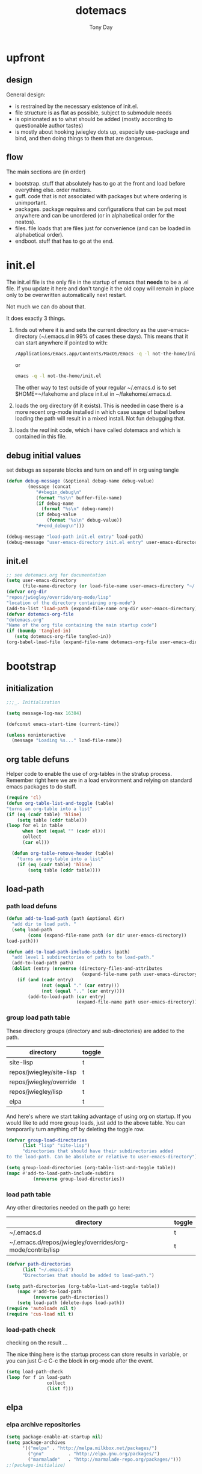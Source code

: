 #+TITLE: dotemacs
#+AUTHOR: Tony Day
#+EMAIL: tonyday567 at gmail dot com
#+COLUMNS: %25ITEM %30tangle
#+PROPERTIES: tangle yes

* upfront
:PROPERTIES:
:tangle:   no
:END:

** design
:PROPERTIES:
:tangle:   no
:END:

General design:
- is restrained by the necessary existence of init.el.
- file structure is as flat as possible, subject to submodule needs
- is opinionated as to what should be added (mostly according to
  questionable author tastes)
- is mostly about hooking jwiegley dots up, especially use-package
  and bind, and then doing things to them that are dangerous.

** flow 
The main sections are (in order)
- bootstrap. stuff that absolutely has to go at the front and load before
  everything else. order matters.
- guff. code that is not associated with packages but where ordering
  is unimportant.
- packages. package requires and configurations that can be put most anywhere and can be
  unordered (or in alphabetical order for the neatos).
- files. file loads that are files just for convenience (and can be loaded
  in alphabetical order).
- endboot. stuff that has to go at the end.


* init.el
:PROPERTIES:
:tangle:   init.el
:END:

The init.el file is the only file in the startup of emacs
that *needs* to be a .el file.  If you update it here and don't
tangle it the old copy will remain in place only to be overwritten
automatically next restart.

Not much we can do about that.

It does exactly 3 things.
1. finds out where it is and sets the current directory as the
   user-emacs-directory (~/.emacs.d in 99% of cases these days). This
   means that it can start anywhere if pointed to with:
  
   #+begin_src sh :tangle no
     /Applications/Emacs.app/Contents/MacOS/Emacs -q -l not-the-home/init.el     
   #+end_src
  
  or

  #+begin_src sh :tangle no
    emacs -q -l not-the-home/init.el     
  #+end_src
  
  The other way to test outside of your regular ~/.emacs.d is to set
  $HOME=~/fakehome and place init.el in ~/fakehome/.emacs.d.  
2. loads the org directory (if it exists).  This is needed in case
  there is a more recent org-mode installed in which case usage of
  babel before loading the path will result in a mixed install.  Not
  fun debugging that.    
3. loads the /real/ init code, which i have called dotemacs and which
   is contained in this file.

** debug initial values
:PROPERTIES:
:tangle:   no
:END:
   set debugs as separate blocks and turn on and off in org using tangle
     #+begin_src emacs-lisp
     (defun debug-message (&optional debug-name debug-value)
             (message (concat 
                "#+begin_debug\n"
                (format "%s\n" buffer-file-name)
                (if debug-name
                  (format "%s\n" debug-name))
                (if debug-value
                    (format "%s\n" debug-value))
                "#+end_debug\n")))
     #+end_src

  #+begin_src emacs-lisp
     (debug-message "load-path init.el entry" load-path)
     (debug-message "user-emacs-directory init.el entry" user-emacs-directory)
  #+end_src
 
** init.el

  
#+Begin_src emacs-lisp :tangle init.el :var tangled-in=(buffer-file-name)
  ;; see dotemacs.org for documentation
  (setq user-emacs-directory
        (file-name-directory (or load-file-name user-emacs-directory "~/.emacs.d/")))
  (defvar org-dir
  "repos/jwiegley/override/org-mode/lisp"
  "location of the directory containing org-mode")
  (add-to-list 'load-path (expand-file-name org-dir user-emacs-directory))
  (defvar dotemacs-org-file
  "dotemacs.org"
  "Name of the org file containing the main startup code")
  (if (boundp 'tangled-in)
     (setq dotemacs-org-file tangled-in))
  (org-babel-load-file (expand-file-name dotemacs-org-file user-emacs-directory))
#+end_src

* bootstrap
:PROPERTIES:
:tangle:   yes
:END:
** initialization
:PROPERTIES:
:TANGLE:   yes
:END:

#+begin_src emacs-lisp
;;;_. Initialization

(setq message-log-max 16384)

(defconst emacs-start-time (current-time))

(unless noninteractive
  (message "Loading %s..." load-file-name))

#+end_src

** org table defuns

Helper code to enable the use of org-tables in the stratup process.
Remember right here we are in a load environment and relying on
standard emacs packages to do stuff.

#+begin_src emacs-lisp
(require 'cl)
(defun org-table-list-and-toggle (table)
"turns an org-table into a list"                                       
(if (eq (cadr table) 'hline) 
    (setq table (cddr table)))
(loop for el in table
      when (not (equal "" (cadr el))) 
      collect
      (car el)))

  (defun org-table-remove-header (table)
    "turns an org-table into a list"                                       
    (if (eq (cadr table) 'hline) 
        (setq table (cddr table))))
#+end_src
 
** load-path
  :PROPERTIES:
  :tangle: 
  :END:
*** path load defuns
#+begin_src emacs-lisp
(defun add-to-load-path (path &optional dir)
  "add dir to load path. "  
  (setq load-path
        (cons (expand-file-name path (or dir user-emacs-directory)) 
load-path)))

(defun add-to-load-path-include-subdirs (path)
  "add level 1 subdirectories of path to te load-path."
  (add-to-load-path path)
  (dolist (entry (nreverse (directory-files-and-attributes
                            (expand-file-name path user-emacs-directory))))
    (if (and (cadr entry)
             (not (equal "." (car entry)))
             (not (equal ".." (car entry)))) 
        (add-to-load-path (car entry)
                          (expand-file-name path user-emacs-directory)))))
#+end_src

*** group load path table

These directory groups (directory and sub-directories) are added to the path.

#+name: group-load-path-table
| directory                | toggle |
|--------------------------+--------|
| site-lisp                | t      |
| repos/jwiegley/site-lisp | t      |
| repos/jwiegley/override  | t      |
| repos/jwiegley/lisp      | t      |
| elpa                     | t      |

And here's where we start taking advantage of using org on startup.
If you would like to add more group loads, just add to the above
table. You can temporarily turn anything off by deleting the toggle
row.

#+begin_src emacs-lisp :var table=group-load-path-table
(defvar group-load-directories
      (list "lisp" "site-lisp")
      "directories that should have their subdirectories added 
to the load-path. Can be absolute or relative to user-emacs-directory")

(setq group-load-directories (org-table-list-and-toggle table))
(mapc #'add-to-load-path-include-subdirs
          (nreverse group-load-directories))
#+end_src

*** load path table

Any other directories needed on the path go here:

#+name: load-path-table
| directory                                                 | toggle |
|-----------------------------------------------------------+--------|
| ~/.emacs.d                                                | t      |
| ~/.emacs.d/repos/jwiegley/overrides/org-mode/contrib/lisp | t      |

#+begin_src emacs-lisp :var table=load-path-table
(defvar path-directories
      (list "~/.emacs.d")
      "Directories that should be added to load-path.")

(setq path-directories (org-table-list-and-toggle table))
    (mapc #'add-to-load-path
          (nreverse path-directories))
    (setq load-path (delete-dups load-path))
(require 'autoloads nil t)
(require 'cus-load nil t)
#+end_src

*** load-path check
    :PROPERTIES:
    :tangle:   no
    :END:

checking on the result ...

The nice thing here is the startup process can store results in
variable, or you can just C-c C-c the block in org-mode after the event.

#+begin_src emacs-lisp
(setq load-path-check 
(loop for f in load-path
               collect
               (list f)))
#+end_src

#+RESULTS:
| /Users/tonyday/.emacs.d                                                                                                   |
| /Users/tonyday/.emacs.d/repos/jwiegley/overrides/org-mode/contrib/lisp                                                    |
| /Users/tonyday/.emacs.d/site-lisp                                                                                         |
| /Users/tonyday/.emacs.d/repos/jwiegley/site-lisp/ac                                                                       |
| /Users/tonyday/.emacs.d/repos/jwiegley/site-lisp/ace-jump-mode                                                            |
| /Users/tonyday/.emacs.d/repos/jwiegley/site-lisp/asynk                                                                    |
| /Users/tonyday/.emacs.d/repos/jwiegley/site-lisp/auctex                                                                   |
| /Users/tonyday/.emacs.d/repos/jwiegley/site-lisp/auto-overlays                                                            |
| /Users/tonyday/.emacs.d/repos/jwiegley/site-lisp/autopair                                                                 |
| /Users/tonyday/.emacs.d/repos/jwiegley/site-lisp/bm                                                                       |
| /Users/tonyday/.emacs.d/repos/jwiegley/site-lisp/bookmark-plus                                                            |
| /Users/tonyday/.emacs.d/repos/jwiegley/site-lisp/boxquote                                                                 |
| /Users/tonyday/.emacs.d/repos/jwiegley/site-lisp/command-log-mode                                                         |
| /Users/tonyday/.emacs.d/repos/jwiegley/site-lisp/debbugs                                                                  |
| /Users/tonyday/.emacs.d/repos/jwiegley/site-lisp/deft                                                                     |
| /Users/tonyday/.emacs.d/repos/jwiegley/site-lisp/dired-sync                                                               |
| /Users/tonyday/.emacs.d/repos/jwiegley/site-lisp/doxymacs                                                                 |
| /Users/tonyday/.emacs.d/repos/jwiegley/site-lisp/dvc                                                                      |
| /Users/tonyday/.emacs.d/repos/jwiegley/site-lisp/el-get                                                                   |
| /Users/tonyday/.emacs.d/repos/jwiegley/site-lisp/el-mock                                                                  |
| /Users/tonyday/.emacs.d/repos/jwiegley/site-lisp/elisp-depend                                                             |
| /Users/tonyday/.emacs.d/repos/jwiegley/site-lisp/elisp-slime-nav                                                          |
| /Users/tonyday/.emacs.d/repos/jwiegley/site-lisp/elnode                                                                   |
| /Users/tonyday/.emacs.d/repos/jwiegley/site-lisp/emacs-edbi                                                               |
| /Users/tonyday/.emacs.d/repos/jwiegley/site-lisp/emacs-quickrun                                                           |
| /Users/tonyday/.emacs.d/repos/jwiegley/site-lisp/emacs-w3m                                                                |
| /Users/tonyday/.emacs.d/repos/jwiegley/site-lisp/emms                                                                     |
| /Users/tonyday/.emacs.d/repos/jwiegley/site-lisp/ess                                                                      |
| /Users/tonyday/.emacs.d/repos/jwiegley/site-lisp/eval-expr                                                                |
| /Users/tonyday/.emacs.d/repos/jwiegley/site-lisp/ghc-mod                                                                  |
| /Users/tonyday/.emacs.d/repos/jwiegley/site-lisp/gist                                                                     |
| /Users/tonyday/.emacs.d/repos/jwiegley/site-lisp/git-commit-mode                                                          |
| /Users/tonyday/.emacs.d/repos/jwiegley/site-lisp/haskell-mode                                                             |
| /Users/tonyday/.emacs.d/repos/jwiegley/site-lisp/helm                                                                     |
| /Users/tonyday/.emacs.d/repos/jwiegley/site-lisp/helm-descbinds                                                           |
| /Users/tonyday/.emacs.d/repos/jwiegley/site-lisp/hpaste                                                                   |
| /Users/tonyday/.emacs.d/repos/jwiegley/site-lisp/hsenv.el                                                                 |
| /Users/tonyday/.emacs.d/repos/jwiegley/site-lisp/ido-hacks                                                                |
| /Users/tonyday/.emacs.d/repos/jwiegley/site-lisp/info-lookmore                                                            |
| /Users/tonyday/.emacs.d/repos/jwiegley/site-lisp/ipa-el                                                                   |
| /Users/tonyday/.emacs.d/repos/jwiegley/site-lisp/lua-mode                                                                 |
| /Users/tonyday/.emacs.d/repos/jwiegley/site-lisp/lusty-emacs                                                              |
| /Users/tonyday/.emacs.d/repos/jwiegley/site-lisp/macrostep                                                                |
| /Users/tonyday/.emacs.d/repos/jwiegley/site-lisp/magit                                                                    |
| /Users/tonyday/.emacs.d/repos/jwiegley/site-lisp/markdown-mode                                                            |
| /Users/tonyday/.emacs.d/repos/jwiegley/site-lisp/melpa                                                                    |
| /Users/tonyday/.emacs.d/repos/jwiegley/site-lisp/org-magit                                                                |
| /Users/tonyday/.emacs.d/repos/jwiegley/site-lisp/org-merge-driver                                                         |
| /Users/tonyday/.emacs.d/repos/jwiegley/site-lisp/python-mode                                                              |
| /Users/tonyday/.emacs.d/repos/jwiegley/site-lisp/ruby-mode                                                                |
| /Users/tonyday/.emacs.d/repos/jwiegley/site-lisp/session                                                                  |
| /Users/tonyday/.emacs.d/repos/jwiegley/site-lisp/slime                                                                    |
| /Users/tonyday/.emacs.d/repos/jwiegley/site-lisp/sunrise-commander                                                        |
| /Users/tonyday/.emacs.d/repos/jwiegley/site-lisp/swank-js                                                                 |
| /Users/tonyday/.emacs.d/repos/jwiegley/site-lisp/workgroups                                                               |
| /Users/tonyday/.emacs.d/repos/jwiegley/site-lisp/wrap-region                                                              |
| /Users/tonyday/.emacs.d/repos/jwiegley/site-lisp/yaml-mode                                                                |
| /Users/tonyday/.emacs.d/repos/jwiegley/site-lisp/yari-with-buttons                                                        |
| /Users/tonyday/.emacs.d/repos/jwiegley/site-lisp/yasnippet                                                                |
| /Users/tonyday/.emacs.d/repos/jwiegley/site-lisp/zencoding-mode                                                           |
| /Users/tonyday/.emacs.d/repos/jwiegley/site-lisp                                                                          |
| /Users/tonyday/.emacs.d/repos/jwiegley/override/bbdb                                                                      |
| /Users/tonyday/.emacs.d/repos/jwiegley/override/gnus                                                                      |
| /Users/tonyday/.emacs.d/repos/jwiegley/override/org-mode                                                                  |
| /Users/tonyday/.emacs.d/repos/jwiegley/override/tramp                                                                     |
| /Users/tonyday/.emacs.d/repos/jwiegley/override                                                                           |
| /Users/tonyday/.emacs.d/repos/jwiegley/lisp/alert                                                                         |
| /Users/tonyday/.emacs.d/repos/jwiegley/lisp/bind-key                                                                      |
| /Users/tonyday/.emacs.d/repos/jwiegley/lisp/chess                                                                         |
| /Users/tonyday/.emacs.d/repos/jwiegley/lisp/emacs-async                                                                   |
| /Users/tonyday/.emacs.d/repos/jwiegley/lisp/emacs-edg                                                                     |
| /Users/tonyday/.emacs.d/repos/jwiegley/lisp/erc-yank                                                                      |
| /Users/tonyday/.emacs.d/repos/jwiegley/lisp/gnus-harvest                                                                  |
| /Users/tonyday/.emacs.d/repos/jwiegley/lisp/haskell-config                                                                |
| /Users/tonyday/.emacs.d/repos/jwiegley/lisp/initsplit                                                                     |
| /Users/tonyday/.emacs.d/repos/jwiegley/lisp/muse                                                                          |
| /Users/tonyday/.emacs.d/repos/jwiegley/lisp/planner                                                                       |
| /Users/tonyday/.emacs.d/repos/jwiegley/lisp/regex-tool                                                                    |
| /Users/tonyday/.emacs.d/repos/jwiegley/lisp/springboard                                                                   |
| /Users/tonyday/.emacs.d/repos/jwiegley/lisp/use-package                                                                   |
| /Users/tonyday/.emacs.d/repos/jwiegley/lisp                                                                               |
| /Users/tonyday/.emacs.d/elpa/anything-1.287                                                                               |
| /Users/tonyday/.emacs.d/elpa/archives                                                                                     |
| /Users/tonyday/.emacs.d/elpa/auctex-11.86                                                                                 |
| /Users/tonyday/.emacs.d/elpa/bbdb-20120923.1954                                                                           |
| /Users/tonyday/.emacs.d/elpa/clojure-mode-1.11.5                                                                          |
| /Users/tonyday/.emacs.d/elpa/elisp-slime-nav-0.2                                                                          |
| /Users/tonyday/.emacs.d/elpa/ess-5.14                                                                                     |
| /Users/tonyday/.emacs.d/elpa/ess-smart-underscore-0.73                                                                    |
| /Users/tonyday/.emacs.d/elpa/find-file-in-project-3.2                                                                     |
| /Users/tonyday/.emacs.d/elpa/htmlize-1.39                                                                                 |
| /Users/tonyday/.emacs.d/elpa/ido-ubiquitous-1.5                                                                           |
| /Users/tonyday/.emacs.d/elpa/js-comint-0.0.1                                                                              |
| /Users/tonyday/.emacs.d/elpa/js2-mode-20090814                                                                            |
| /Users/tonyday/.emacs.d/elpa/json-1.2                                                                                     |
| /Users/tonyday/.emacs.d/elpa/magit-1.1.1                                                                                  |
| /Users/tonyday/.emacs.d/elpa/magithub-0.2                                                                                 |
| /Users/tonyday/.emacs.d/elpa/org-magit-0.2.0                                                                              |
| /Users/tonyday/.emacs.d/elpa/org2blog-0.5                                                                                 |
| /Users/tonyday/.emacs.d/elpa/paredit-22                                                                                   |
| /Users/tonyday/.emacs.d/elpa/slime-20100404.1                                                                             |
| /Users/tonyday/.emacs.d/elpa/smex-1.1.4                                                                                   |
| /Users/tonyday/.emacs.d/elpa/xml-rpc-1.6.8                                                                                |
| /Users/tonyday/.emacs.d/elpa/yaml-mode-0.0.7                                                                              |
| /Users/tonyday/.emacs.d/elpa/yasnippet-0.8.0                                                                              |
| /Users/tonyday/.emacs.d/elpa/yasnippet-bundle-0.6.1                                                                       |
| /Users/tonyday/.emacs.d/elpa/zenburn-theme-1.5                                                                            |
| /Users/tonyday/.emacs.d/elpa                                                                                              |
| /Users/tonyday/.emacs.d/repos/jwiegley/override/org-mode/lisp                                                             |
| /Users/david/src/emacs-dev/emacs-bzr/build-2012-10-24/nextstep/Emacs.app/Contents/Resources/share/emacs/24.2.50/site-lisp |
| /Users/david/src/emacs-dev/emacs-bzr/build-2012-10-24/nextstep/Emacs.app/Contents/Resources/share/emacs/site-lisp         |
| /Applications/Emacs241012.app/Contents/Resources/site-lisp                                                                |
| /Applications/Emacs241012.app/Contents/Resources/lisp                                                                     |
| /Applications/Emacs241012.app/Contents/Resources/lisp/vc                                                                  |
| /Applications/Emacs241012.app/Contents/Resources/lisp/url                                                                 |
| /Applications/Emacs241012.app/Contents/Resources/lisp/textmodes                                                           |
| /Applications/Emacs241012.app/Contents/Resources/lisp/progmodes                                                           |
| /Applications/Emacs241012.app/Contents/Resources/lisp/play                                                                |
| /Applications/Emacs241012.app/Contents/Resources/lisp/org                                                                 |
| /Applications/Emacs241012.app/Contents/Resources/lisp/nxml                                                                |
| /Applications/Emacs241012.app/Contents/Resources/lisp/net                                                                 |
| /Applications/Emacs241012.app/Contents/Resources/lisp/mh-e                                                                |
| /Applications/Emacs241012.app/Contents/Resources/lisp/mail                                                                |
| /Applications/Emacs241012.app/Contents/Resources/lisp/language                                                            |
| /Applications/Emacs241012.app/Contents/Resources/lisp/international                                                       |
| /Applications/Emacs241012.app/Contents/Resources/lisp/gnus                                                                |
| /Applications/Emacs241012.app/Contents/Resources/lisp/eshell                                                              |
| /Applications/Emacs241012.app/Contents/Resources/lisp/erc                                                                 |
| /Applications/Emacs241012.app/Contents/Resources/lisp/emulation                                                           |
| /Applications/Emacs241012.app/Contents/Resources/lisp/emacs-lisp                                                          |
| /Applications/Emacs241012.app/Contents/Resources/lisp/cedet                                                               |
| /Applications/Emacs241012.app/Contents/Resources/lisp/calendar                                                            |
| /Applications/Emacs241012.app/Contents/Resources/lisp/calc                                                                |
| /Applications/Emacs241012.app/Contents/Resources/lisp/obsolete                                                            |
| /Applications/Emacs241012.app/Contents/Resources/leim                                                                     |

** elpa
   :PROPERTIES:
   :tangle:   yes
   :END:

*** elpa archive repositories
    :PROPERTIES:
    :tangle: 
    :END:

#+begin_src emacs-lisp
    (setq package-enable-at-startup nil)
    (setq package-archives
          '(("melpa" . "http://melpa.milkbox.net/packages/")
            ("gnu"         . "http://elpa.gnu.org/packages/")
            ("marmalade"   . "http://marmalade-repo.org/packages/")))
    ;;(package-initialize)
 #+end_src

*** dependency checks
:PROPERTIES:
:tangle:   no
:END:

#+TBLNAME: table-elpa-check
| package              | check? | notes                      |
|----------------------+--------+----------------------------|
| auctex               | t      |                            |
| clojure-mode         |        |                            |
| elisp-slime-nav      | t      | add to sklisp              |
| find-file-in-project | t      | delay                      |
| idle-highlight-...   |        | didnt install properly     |
| ido-ubiquitous       | t      | package add elsewhere      |
| js-comint            |        |                            |
| js2-mode             |        |                            |
| json                 |        |                            |
| magit                | t      |                            |
| magithub             | t      | learn                      |
| org                  |        | direct from repo           |
| org-magit            | t      |                            |
| org2blog             |        |                            |
| paredit              | t      |                            |
| slime                | t      | check                      |
| smex                 | t      |                            |
| xml-rpc              | t      | dep for org2blog           |
| yaml-mode            | t      | check                      |
| yasnippet            | t      |                            |
| zenburn-theme        | t      | check how themes are added |

#+begin_src emacs-lisp :var table=table-elpa-check
  (defvar package-list-to-check
        (list "")
        "packages that should be checked and loaded if not found")
  (setq package-list-to-check (org-table-list-and-toggle table))
      (unless package-archive-contents
        (package-refresh-contents))
      (dolist (package package-list-to-check)
         (eval (car (read-from-string (format "(unless (package-installed-p '%s)
                                               (package-install '%s))" package package)))))
#+end_src

#+results:

** theme
  #+begin_src emacs-lisp
    (setq custom-theme-load-path (quote (custom-theme-directory t 
          "/Users/tonyday/.emacs.d/elpa/zenburn-theme-1.5")))
    (load-theme 'zenburn t)
  #+end_src

** use-package and bind
   :PROPERTIES:
   :tangle: 
   :END:
#+begin_src emacs-lisp
(require 'use-package)
(eval-when-compile
  (setq use-package-verbose (null byte-compile-current-file)))
#+end_src

#+begin_src emacs-lisp
  (require 'bind-key)    
  (defun bind-keys-from-table (data)
    "Takes a list of key bindings and commands (both in string format) and binds them using bind-key
  "
    (dolist (row data)
      (eval (car (read-from-string 
                  (apply 'format "(bind-key %S '%s)" row))))))
#+end_src

#+RESULTS:
: bind-keys-from-table

** read system environment
:PROPERTIES:
:tangle:   no
:END:
#+begin_src emacs-lisp
;;;_ , Read system environment

(let ((plist (expand-file-name "~/.MacOSX/environment.plist")))
  (when (file-readable-p plist)
    (let ((dict (cdr (assq 'dict (cdar (xml-parse-file plist))))))
      (while dict
        (if (and (listp (car dict))
                 (eq 'key (caar dict)))
            (setenv (car (cddr (car dict)))
                    (car (cddr (car (cddr dict))))))
        (setq dict (cdr dict))))

    ;; Configure exec-path based on the new PATH
    (setq exec-path nil)
    (mapc (apply-partially #'add-to-list 'exec-path)
          (nreverse (split-string (getenv "PATH") ":")))))

#+end_src

** check emacs version
#+begin_src emacs-lisp
      (defvar running-alternate-emacs nil)
#+end_src
   
* guff
:PROPERTIES:
:tangle:   yes
:END:
** process settings table

#+name: process-settings-table
| variable                       | value |
|--------------------------------+-------|


#+name: process-settings-function-table
| function                   | args   |
|----------------------------+--------|


#+begin_src emacs-lisp
  (defun set-variables-from-table (data)
    "Takes a list of key bindings and commands (both in string format) and binds them using bind-key
  "
    (dolist (row data)
      (eval (car (read-from-string 
                  (apply 'format "(setq %s %s)" row))))))

  (defun set-functions-from-table (data)
    "Takes a list of key bindings and commands (both in string format) and binds them using bind-key
  "
    (dolist (row data)
      (eval (car (read-from-string 
                  (apply 'format "(%s %s)" row))))))

#+end_src

  #+results:
  : set-functions-from-table

  - unit test one row
    #+begin_src emacs-lisp :tangle no
(setq row1 '("frame-title-format" "'(buffer-file-name \"%f\" (\"%b\"))" "" "window-system"))
(eval (car (read-from-string 
                (apply 'format "(setq %s %s)" row1))))
#+end_src

  #+begin_src emacs-lisp :var table=process-settings-table
  (set-variables-from-table (org-table-remove-header table))  
  #+end_src

  #+begin_src emacs-lisp :var table=process-settings-function-table
  (set-functions-from-table (org-table-remove-header table))
  #+end_src

** orphan settings
:PROPERTIES:
:tangle: 
:END:

Miscellaneous settings and snippets that I haven't org-tabled or categorised.
#+begin_src emacs-lisp
  (defalias 'yes-or-no-p 'y-or-n-p)
#+end_src

** orphan requires

** orphaned defuns
** extra bindings
   :PROPERTIES:
   :tangle: 
   :END:

#+name: tob
| key       | binding                             |
|-----------+-------------------------------------|
| C-+       | text-scale-increase                 |
| C--       | text-scale-decrease                 |
| C-c C-v k | org-table-recalculate-buffer-tables |

- unit test one row
  #+begin_src emacs-lisp :var table=tob[2,] :tangle no
(setq row '("C-c C-v k" "org-table-recalculate-buffer-tables"))
(eval (car (read-from-string 
                     (apply 'format "(bind-key %S '%s)" row))))
#+end_src

  #+RESULTS:
  : org-table-recalculate-buffer-tables

#+begin_src emacs-lisp :var table=tob
  (bind-keys-from-table (org-table-remove-header table))  
#+end_src

#+RESULTS:

** utility macros and functions
#+begin_src emacs-lisp
;;;_ , Utility macros and functions

(defmacro hook-into-modes (func modes)
  `(dolist (mode-hook ,modes)
     (add-hook mode-hook ,func)))

(defun system-idle-time ()
  (with-temp-buffer
    (call-process "ioreg" nil (current-buffer) nil
                  "-c" "IOHIDSystem" "-d" "4" "-S")
    (goto-char (point-min))
    (and (re-search-forward "\"HIDIdleTime\" = \\([0-9]+\\)" nil t)
         (/ (float (string-to-number (match-string 1)))
            1000000000.0))))

(defun quickping (host)
  (= 0 (call-process "/sbin/ping" nil nil nil "-c1" "-W50" "-q" host)))

(defun cleanup-term-log ()
  "Do not show ^M in files containing mixed UNIX and DOS line endings."
  (interactive)
  (require 'ansi-color)
  (ansi-color-apply-on-region (point-min) (point-max))
  (goto-char (point-min))
  (while (re-search-forward "\\(.\\|
$\\|P.+\\\\\n\\)" nil t)
    (overlay-put (make-overlay (match-beginning 0) (match-end 0))
                 'invisible t))
  (set-buffer-modified-p nil))

(add-hook 'find-file-hooks
          (function
           (lambda ()
             (if (string-match "/\\.iTerm/.*\\.log\\'"
                               (buffer-file-name))
                 (cleanup-term-log)))))

#+end_src
** enable disabled commands
#+begin_src emacs-lisp
;;;_ , Enable disabled commands

(put 'downcase-region  'disabled nil)   ; Let downcasing work
(put 'erase-buffer     'disabled nil)
(put 'eval-expression  'disabled nil)   ; Let ESC-ESC work
(put 'narrow-to-page   'disabled nil)   ; Let narrowing work
(put 'narrow-to-region 'disabled nil)   ; Let narrowing work
(put 'set-goal-column  'disabled nil)
(put 'upcase-region    'disabled nil)   ; Let upcasing work

#+end_src
** keybindings
:PROPERTIES:
:tangle: 
:END:
#+begin_src emacs-lisp
;;;_. Keybindings

;; Main keymaps for personal bindings are:
;;
;;   C-x <letter>  primary map (has many defaults too)
;;   C-c <letter>  secondary map (not just for mode-specific)
;;   C-. <letter>  tertiary map
;;
;;   M-g <letter>  goto map
;;   M-s <letter>  search map
;;   M-o <letter>  markup map (even if only temporarily)
;;
;;   C-<capital letter>
;;   M-<capital letter>
;;
;;   A-<anything>
;;   M-A-<anything>
;;
;; Single-letter bindings still available:
;;   C- ,'";:?<>|!#$%^&*`~ <tab>
;;   M- ?#

#+end_src
*** global-map
#+begin_src emacs-lisp
;;;_ , global-map

#+end_src
**** C-?
:PROPERTIES:
:tangle: 
:END:
#+begin_src emacs-lisp
;;;_  . C-?

(defvar ctl-period-map)
(define-prefix-command 'ctl-period-map)
(bind-key "C-." 'ctl-period-map)

(bind-key* "<C-return>" 'other-window)

(defun collapse-or-expand ()
  (interactive)
  (if (> (length (window-list)) 1)
      (delete-other-windows)
    (bury-buffer)))

(bind-key "C-z" 'collapse-or-expand)

#+end_src
**** M-?
#+begin_src emacs-lisp
;;;_  . M-?

(defadvice async-shell-command (before uniqify-running-shell-command activate)
  (let ((buf (get-buffer "*Async Shell Command*")))
    (if buf
        (let ((proc (get-buffer-process buf)))
          (if (and proc (eq 'run (process-status proc)))
              (with-current-buffer buf
                (rename-uniquely)))))))

(bind-key "M-!" 'async-shell-command)
(bind-key "M-/" 'dabbrev-expand)
(bind-key "M-'" 'insert-pair)
(bind-key "M-\"" 'insert-pair)

(defun align-code (beg end &optional arg)
  (interactive "rP")
  (if (null arg)
      (align beg end)
    (let ((end-mark (copy-marker end)))
      (indent-region beg end-mark nil)
      (align beg end-mark))))

(bind-key "M-[" 'align-code)
(bind-key "M-`" 'other-frame)

(bind-key "M-j" 'delete-indentation-forward)
(bind-key "M-J" 'delete-indentation)

(bind-key "M-W" 'mark-word)

(defun mark-line (&optional arg)
  (interactive "p")
  (beginning-of-line)
  (let ((here (point)))
    (dotimes (i arg)
      (end-of-line))
    (set-mark (point))
    (goto-char here)))

(bind-key "M-L" 'mark-line)

(defun mark-sentence (&optional arg)
  (interactive "P")
  (backward-sentence)
  (mark-end-of-sentence arg))

(bind-key "M-S" 'mark-sentence)
(bind-key "M-X" 'mark-sexp)
(bind-key "M-H" 'mark-paragraph)
(bind-key "M-D" 'mark-defun)

(bind-key "M-g c" 'goto-char)
(bind-key "M-g l" 'goto-line)

(defun delete-indentation-forward ()
  (interactive)
  (delete-indentation t))

(bind-key "M-s n" 'find-name-dired)
(bind-key "M-s o" 'occur)

#+end_src

**** M-C-?
#+begin_src emacs-lisp
;;;_  . M-C-?

(bind-key "<C-M-backspace>" 'backward-kill-sexp)

(defun isearch-backward-other-window ()
  (interactive)
  (split-window-vertically)
  (call-interactively 'isearch-backward))

(bind-key "C-M-r" 'isearch-backward-other-window)

(defun isearch-forward-other-window ()
  (interactive)
  (split-window-vertically)
  (call-interactively 'isearch-forward))

(bind-key "C-M-s" 'isearch-forward-other-window)

;; Some further isearch bindings
(bind-key "C-c" 'isearch-toggle-case-fold isearch-mode-map)
(bind-key "C-t" 'isearch-toggle-regexp isearch-mode-map)
(bind-key "C-^" 'isearch-edit-string isearch-mode-map)
(bind-key "C-i" 'isearch-complete isearch-mode-map)

#+end_src

#+results:
: isearch-complete

**** A-?
#+begin_src emacs-lisp
;;;_  . A-?

(define-key key-translation-map (kbd "A-TAB") (kbd "C-TAB"))

#+end_src
*** ctl-x-map
#+begin_src emacs-lisp
;;;_ , ctl-x-map

#+end_src
**** C-x ?
#+begin_src emacs-lisp
;;;_  . C-x ?

(bind-key "C-x B" 'ido-switch-buffer-other-window)
(bind-key "C-x d" 'delete-whitespace-rectangle)
(bind-key "C-x F" 'set-fill-column)
(bind-key "C-x t" 'toggle-truncate-lines)

    (defun transpose-windows (arg)
      "Transpose the buffers shown in two windows."
      (interactive "p")
      (let ((selector (if (>= arg 0) 'next-window 'previous-window)))
        (while (/= arg 0)
          (let ((this-win (window-buffer))
                (next-win (window-buffer (funcall selector))))
            (set-window-buffer (selected-window) next-win)
            (set-window-buffer (funcall selector) this-win)
            (select-window (funcall selector)))
          (setq arg (if (plusp arg) (1- arg) (1+ arg))))))
    (bind-key "C-x 4 t" 'transpose-windows)
  #+end_src

**** C-x C-?
#+begin_src emacs-lisp
;;;_  . C-x C-?

(defun duplicate-line ()
  "Duplicate the line containing point."
  (interactive)
  (save-excursion
    (let (line-text)
      (goto-char (line-beginning-position))
      (let ((beg (point)))
        (goto-char (line-end-position))
        (setq line-text (buffer-substring beg (point))))
      (if (eobp)
          (insert ?\n)
        (forward-line))
      (open-line 1)
      (insert line-text))))

(bind-key "C-x C-d" 'duplicate-line)
(bind-key "C-x C-e" 'pp-eval-last-sexp)
(bind-key "C-x C-n" 'next-line)


(defun find-alternate-file-with-sudo (filename)
  (interactive
   (list (read-file-name "Find alternate file: " nil
                         nil nil (concat "/sudo::" (buffer-file-name)))))
  (find-alternate-file filename))

(bind-key "C-x C-v" 'find-alternate-file-with-sudo)

#+end_src
**** C-x M-?
#+begin_src emacs-lisp
;;;_  . C-x M-?

(bind-key "C-x M-n" 'set-goal-column)

(defun refill-paragraph (arg)
  (interactive "*P")
  (let ((fun (if (memq major-mode '(c-mode c++-mode))
                 'c-fill-paragraph
               (or fill-paragraph-function
                   'fill-paragraph)))
        (width (if (numberp arg) arg))
        prefix beg end)
    (forward-paragraph 1)
    (setq end (copy-marker (- (point) 2)))
    (forward-line -1)
    (let ((b (point)))
      (skip-chars-forward "^A-Za-z0-9`'\"(")
      (setq prefix (buffer-substring-no-properties b (point))))
    (backward-paragraph 1)
    (if (eolp)
        (forward-char))
    (setq beg (point-marker))
    (delete-horizontal-space)
    (while (< (point) end)
      (delete-indentation 1)
      (end-of-line))
    (let ((fill-column (or width fill-column))
          (fill-prefix prefix))
      (if prefix
          (setq fill-column
                (- fill-column (* 2 (length prefix)))))
      (funcall fun nil)
      (goto-char beg)
      (insert prefix)
      (funcall fun nil))
    (goto-char (+ end 2))))

(bind-key "C-x M-q" 'refill-paragraph)

#+end_src
*** mode-specific-map
#+begin_src emacs-lisp
;;;_ , mode-specific-map

#+end_src
**** C-c ?
#+begin_src emacs-lisp
;;;_  . C-c ?

(bind-key "C-c <tab>" 'ff-find-other-file)
(bind-key "C-c SPC" 'just-one-space)

;; inspired by Erik Naggum's `recursive-edit-with-single-window'
(defmacro recursive-edit-preserving-window-config (body)
  "*Return a command that enters a recursive edit after executing BODY.
 Upon exiting the recursive edit (with\\[exit-recursive-edit] (exit)
 or \\[abort-recursive-edit] (abort)), restore window configuration
 in current frame."
  `(lambda ()
     "See the documentation for `recursive-edit-preserving-window-config'."
     (interactive)
     (save-window-excursion
       ,body
       (recursive-edit))))

(bind-key "C-c 0"
  (recursive-edit-preserving-window-config (delete-window)))
(bind-key "C-c 1"
  (recursive-edit-preserving-window-config
   (if (one-window-p 'ignore-minibuffer)
       (error "Current window is the only window in its frame")
     (delete-other-windows))))

(defun delete-current-line (&optional arg)
  (interactive "p")
  (let ((here (point)))
    (beginning-of-line)
    (kill-line arg)
    (goto-char here)))

(bind-key "C-c d" 'delete-current-line)

(bind-key "C-c e E" 'elint-current-buffer)

(defun do-eval-buffer ()
  (interactive)
  (call-interactively 'eval-buffer)
  (message "Buffer has been evaluated"))

(bind-key "C-c e b" 'do-eval-buffer)
(bind-key "C-c e c" 'cancel-debug-on-entry)
(bind-key "C-c e d" 'debug-on-entry)
(bind-key "C-c e e" 'toggle-debug-on-error)
(bind-key "C-c e f" 'emacs-lisp-byte-compile-and-load)
(bind-key "C-c e j" 'emacs-lisp-mode)
(bind-key "C-c e l" 'find-library)
(bind-key "C-c e r" 'eval-region)
(bind-key "C-c e s" 'scratch)
(bind-key "C-c e v" 'edit-variable)

(defun find-which (name)
  (interactive "sCommand name: ")
  (find-file-other-window
   (substring (shell-command-to-string (format "which %s" name)) 0 -1)))

(bind-key "C-c e w" 'find-which)
(bind-key "C-c e z" 'byte-recompile-directory)

(bind-key "C-c f" 'flush-lines)
(bind-key "C-c g" 'goto-line)

(bind-key "C-c k" 'keep-lines)

(eval-when-compile
  (defvar emacs-min-top)
  (defvar emacs-min-left)
  (defvar emacs-min-height)
  (defvar emacs-min-width))

(unless noninteractive
  (if running-alternate-emacs
      (progn
        (defvar emacs-min-top (if (= 1050 (x-display-pixel-height)) 574 722))
        (defvar emacs-min-left 5)
        (defvar emacs-min-height 25)
        (defvar emacs-min-width 80))

    (defvar emacs-min-top 22)
    (defvar emacs-min-left (- (x-display-pixel-width) 918))
    (defvar emacs-min-height (if (= 1050 (x-display-pixel-height)) 55 64))
    (defvar emacs-min-width 100)))

(defun emacs-min ()
  (interactive)
  (set-frame-parameter (selected-frame) 'fullscreen nil)
  (set-frame-parameter (selected-frame) 'vertical-scroll-bars nil)
  (set-frame-parameter (selected-frame) 'horizontal-scroll-bars nil)
  (set-frame-parameter (selected-frame) 'top emacs-min-top)
  (set-frame-parameter (selected-frame) 'left emacs-min-left)
  (set-frame-parameter (selected-frame) 'height emacs-min-height)
  (set-frame-parameter (selected-frame) 'width emacs-min-width)

  (when running-alternate-emacs
    (set-background-color "grey85")
    (set-face-background 'fringe "gray80")))

(if window-system
    (add-hook 'after-init-hook 'emacs-min))

(defun emacs-max ()
  (interactive)
  (if t
      (progn
        (set-frame-parameter (selected-frame) 'fullscreen 'fullboth)
        (set-frame-parameter (selected-frame) 'vertical-scroll-bars nil)
        (set-frame-parameter (selected-frame) 'horizontal-scroll-bars nil))
    (set-frame-parameter (selected-frame) 'top 26)
    (set-frame-parameter (selected-frame) 'left 2)
    (set-frame-parameter (selected-frame) 'width
                         (floor (/ (float (x-display-pixel-width)) 9.15)))
    (if (= 1050 (x-display-pixel-height))
        (set-frame-parameter (selected-frame) 'height
                             (if (>= emacs-major-version 24)
                                 66
                               55))
      (set-frame-parameter (selected-frame) 'height
                           (if (>= emacs-major-version 24)
                               75
                             64)))))

(defun emacs-toggle-size ()
  (interactive)
  (if (> (cdr (assq 'width (frame-parameters))) 100)
      (emacs-min)
    (emacs-max)))

(bind-key "C-c m" 'emacs-toggle-size)

(defun insert-date ()
  (interactive)
  (insert (format-time-string "%Y-%m-%d")))

(defcustom user-initials nil
  "*Initials of this user."
  :set
  #'(lambda (symbol value)
      (if (fboundp 'font-lock-add-keywords)
          (mapc
           #'(lambda (mode)
               (font-lock-add-keywords
                mode (list (list (concat "\\<\\(" value " [^:\n]+\\):")
                                 1 font-lock-warning-face t))))
           '(c-mode c++-mode emacs-lisp-mode lisp-mode
                    python-mode perl-mode java-mode groovy-mode
                    haskell-mode literate-haskell-mode)))
      (set symbol value))
  :type 'string
  :group 'mail)

(defun insert-user-timestamp ()
  "Insert a quick timestamp using the value of `user-initials'."
  (interactive)
  (insert (format "%s (%s): " user-initials
                  (format-time-string "%Y-%m-%d" (current-time)))))

(bind-key "C-c n" 'insert-user-timestamp)
(bind-key "C-c o" 'customize-option)
(bind-key "C-c O" 'customize-group)

(bind-key "C-c q" 'fill-region)
(bind-key "C-c r" 'replace-regexp)
(bind-key "C-c s" 'replace-string)
(bind-key "C-c u" 'rename-uniquely)

(autoload 'auth-source-search "auth-source")

(defun tinify-url (url)
  (interactive "sURL to shorten: ")
  (let* ((api-login "jwiegley")
         (api-key
          (funcall
           (plist-get
            (car (auth-source-search :host "api.j.mp" :user api-login
                                     :type 'netrc :port 80))
            :secret))))
    (cl-flet ((message (&rest ignore)))
      (with-current-buffer
          (let ((query
                 (format "format=txt&longUrl=%s&login=%s&apiKey=%s"
                         (url-hexify-string url) api-login api-key)))
            (url-retrieve-synchronously
             (concat "http://api.j.mp/v3/shorten?" query)))
        (goto-char (point-min))
        (re-search-forward "^$")
        (prog1
            (kill-new (buffer-substring (1+ (point)) (1- (point-max))))
          (kill-buffer (current-buffer)))))))

(bind-key "C-c U" 'tinify-url)

(defun view-clipboard ()
  (interactive)
  (delete-other-windows)
  (switch-to-buffer "*Clipboard*")
  (let ((inhibit-read-only t))
    (erase-buffer)
    (clipboard-yank)
    (goto-char (point-min))
    (html-mode)
    (view-mode)))

(bind-key "C-c V" 'view-clipboard)
(bind-key "C-c z" 'clean-buffer-list)

(bind-key "C-c [" 'align-regexp)
(bind-key "C-c =" 'count-matches)
(bind-key "C-c ;" 'comment-or-uncomment-region)

#+end_src
**** C-c C-?
#+begin_src emacs-lisp
;;;_  . C-c C-?

(defun delete-to-end-of-buffer ()
  (interactive)
  (kill-region (point) (point-max)))

(bind-key "C-c C-z" 'delete-to-end-of-buffer)

#+end_src
**** C-c M-?
#+begin_src emacs-lisp
;;;_  . C-c M-?

(defun unfill-paragraph (arg)
  (interactive "*p")
  (let (beg end)
    (forward-paragraph arg)
    (setq end (copy-marker (- (point) 2)))
    (backward-paragraph arg)
    (if (eolp)
        (forward-char))
    (setq beg (point-marker))
    (when (> (count-lines beg end) 1)
      (while (< (point) end)
        (goto-char (line-end-position))
        (let ((sent-end (memq (char-before) '(?. ?\; ?! ??))))
          (delete-indentation 1)
          (if sent-end
              (insert ? )))
        (end-of-line))
      (save-excursion
        (goto-char beg)
        (while (re-search-forward "[^.;!?:]\\([ \t][ \t]+\\)" end t)
          (replace-match " " nil nil nil 1))))))

(bind-key "C-c M-q" 'unfill-paragraph)

(defun unfill-region (beg end)
  (interactive "r")
  (setq end (copy-marker end))
  (save-excursion
    (goto-char beg)
    (while (< (point) end)
      (unfill-paragraph 1)
      (forward-paragraph))))

#+end_src
*** ctl-period-map
#+begin_src emacs-lisp
;;;_ , ctl-period-map

#+end_src
**** C-. ?
#+begin_src emacs-lisp
;;;_  . C-. ?

(bind-key "C-. m" 'kmacro-keymap)

#+end_src
**** C-. C-i
#+begin_src emacs-lisp
;;;_  . C-. C-i

(bind-key "C-. C-i" 'indent-rigidly)

#+end_src
**** C-. C-c
#+begin_src emacs-lisp
(bind-key "C-. C-c" 'org-indent-indent-buffer)
#+end_src

*** help-map
#+begin_src emacs-lisp
;;;_ , help-map

(defvar lisp-find-map)
(define-prefix-command 'lisp-find-map)

(bind-key "C-h e" 'lisp-find-map)

#+end_src

#+results:
: lisp-find-map

**** C-h e ?
#+begin_src emacs-lisp
;;;_  . C-h e ?

(bind-key "C-h e c" 'finder-commentary)
(bind-key "C-h e e" 'view-echo-area-messages)
(bind-key "C-h e f" 'find-function)
(bind-key "C-h e F" 'find-face-definition)

(defun my-describe-symbol  (symbol &optional mode)
  (interactive
   (info-lookup-interactive-arguments 'symbol current-prefix-arg))
  (let (info-buf find-buf desc-buf cust-buf)
    (save-window-excursion
      (ignore-errors
        (info-lookup-symbol symbol mode)
        (setq info-buf (get-buffer "*info*")))
      (let ((sym (intern-soft symbol)))
        (when sym
          (if (functionp sym)
              (progn
                (find-function sym)
                (setq find-buf (current-buffer))
                (describe-function sym)
                (setq desc-buf (get-buffer "*Help*")))
            (find-variable sym)
            (setq find-buf (current-buffer))
            (describe-variable sym)
            (setq desc-buf (get-buffer "*Help*"))
            ;;(customize-variable sym)
            ;;(setq cust-buf (current-buffer))
            ))))

    (delete-other-windows)

    (cl-flet ((switch-in-other-buffer
            (buf)
            (when buf
              (split-window-vertically)
              (switch-to-buffer-other-window buf))))
      (switch-to-buffer find-buf)
      (switch-in-other-buffer desc-buf)
      (switch-in-other-buffer info-buf)
      ;;(switch-in-other-buffer cust-buf)
      (balance-windows))))

(bind-key "C-h e d" 'my-describe-symbol)
(bind-key "C-h e i" 'info-apropos)
(bind-key "C-h e k" 'find-function-on-key)
(bind-key "C-h e l" 'find-library)

(defvar lisp-modes  '(emacs-lisp-mode
                      inferior-emacs-lisp-mode
                      ielm-mode
                      lisp-mode
                      inferior-lisp-mode
                      lisp-interaction-mode
                      slime-repl-mode))

(defvar lisp-mode-hooks
  (mapcar (function
           (lambda (mode)
             (intern
              (concat (symbol-name mode) "-hook"))))
          lisp-modes))

(defun scratch ()
  (interactive)
  (let ((current-mode major-mode))
    (switch-to-buffer-other-window (get-buffer-create "*scratch*"))
    (goto-char (point-min))
    (when (looking-at ";")
      (forward-line 4)
      (delete-region (point-min) (point)))
    (goto-char (point-max))
    (if (memq current-mode lisp-modes)
        (funcall current-mode))))

(bind-key "C-h e s" 'scratch)
(bind-key "C-h e v" 'find-variable)
(bind-key "C-h e V" 'apropos-value)

#+end_src

* packages
:PROPERTIES:
:tangle:   no
:END:
#+begin_src emacs-lisp
;;;_. Packages

#+end_src

*** o-blog
    :PROPERTIES:
    :tangle:   yes
    :END:
#+begin_src emacs-lisp
;;;_ , o-blog

(use-package o-blog
  :commands org-publish-blog
  :config
  (defun ob-push-to-dev()
    "copy site from scarce directory to dev."
    (interactive)
    (delete-directory "~/Sites/dev" t)
    (copy-directory "~/git/o-blog/example/out" "~/Sites/dev")
    (browse-url "http://127.0.0.1/~tonyday/dev/index.html"))
  :bind (("C-c C-v p" . org-publish-blog)
         ("C-c C-v q" . ob-push-to-dev)))
#+end_src

*** abbrev
    :PROPERTIES:
    :tangle: 
    :END:
#+begin_src emacs-lisp
;;;_ , abbrev

(use-package abbrev
  :commands abbrev-mode
  :diminish abbrev-mode
  :init
  (hook-into-modes #'abbrev-mode '(text-mode-hook))

  :config
  (progn
   (if (file-exists-p abbrev-file-name)
       (quietly-read-abbrev-file))

   (add-hook 'expand-load-hook
             (lambda ()
               (add-hook 'expand-expand-hook 'indent-according-to-mode)
               (add-hook 'expand-jump-hook 'indent-according-to-mode)))))

#+end_src
*** ace-jump-mode
#+begin_src emacs-lisp
;;;_ , ace-jump-mode

(use-package ace-jump-mode
  :bind ("C-. C-s" . ace-jump-mode))

#+end_src
*** allout
#+begin_src emacs-lisp
;;;_ , allout

(use-package allout
  :diminish allout-mode
  :commands allout-mode
  :config
  (progn
    (defvar allout-unprefixed-keybindings nil)

    (defun my-allout-mode-hook ()
      (dolist (mapping '((?b . allout-hide-bodies)
                         (?c . allout-hide-current-entry)
                         (?l . allout-hide-current-leaves)
                         (?i . allout-show-current-branches)
                         (?e . allout-show-entry)
                         (?o . allout-show-to-offshoot)))
        (bind-key (concat (format-kbd-macro allout-command-prefix)
                          " " (char-to-string (car mapping)))
                  (cdr mapping)
                  allout-mode-map))

      (if (memq major-mode lisp-modes)
          (unbind-key "C-k" allout-mode-map)))

    (add-hook 'allout-mode-hook 'my-allout-mode-hook)))

#+end_src
*** ascii
#+begin_src emacs-lisp
;;;_ , ascii

(use-package ascii
  :commands (ascii-on ascii-toggle)
  :init
  (progn
    (defun ascii-toggle ()
      (interactive)
      (if ascii-display
          (ascii-off)
        (ascii-on)))

    (bind-key "C-c e A" 'ascii-toggle)))

#+end_src
*** archive-region
#+begin_src emacs-lisp
;;;_ , archive-region

(use-package archive-region
  :commands kill-region-or-archive-region
  :bind ("C-w" . kill-region-or-archive-region))

#+end_src
*** auctex
#+begin_src emacs-lisp
;;;_ , auctex

(use-package tex-site
  :load-path "site-lisp/auctex/preview/"
  :defines (latex-help-cmd-alist
            latex-help-file)
  ;; jww (2012-06-15): Do I want to use AucTeX for texinfo-mode?
  :mode ("\\.tex\\'" . latex-mode)
  :config
  (progn
    (defun latex-help-get-cmd-alist () ;corrected version:
      "Scoop up the commands in the index of the latex info manual.
   The values are saved in `latex-help-cmd-alist' for speed."
      ;; mm, does it contain any cached entries
      (if (not (assoc "\\begin" latex-help-cmd-alist))
          (save-window-excursion
            (setq latex-help-cmd-alist nil)
            (Info-goto-node (concat latex-help-file "Command Index"))
            (goto-char (point-max))
            (while (re-search-backward "^\\* \\(.+\\): *\\(.+\\)\\." nil t)
              (let ((key (buffer-substring (match-beginning 1) (match-end 1)))
                    (value (buffer-substring (match-beginning 2)
                                             (match-end 2))))
                (add-to-list 'latex-help-cmd-alist (cons key value))))))
      latex-help-cmd-alist)

    (use-package latex-mode
      :defer t
      :config
      (info-lookup-add-help :mode 'latex-mode
                            :regexp ".*"
                            :parse-rule "\\\\?[a-zA-Z]+\\|\\\\[^a-zA-Z]"
                            :doc-spec '(("(latex2e)Concept Index" )
                                        ("(latex2e)Command Index"))))))

#+end_src
*** auto-complete
#+begin_src emacs-lisp
;;;_ , auto-complete

(use-package auto-complete-config
  :commands auto-complete-mode
  :diminish auto-complete-mode
  :config
  (progn
    (ac-set-trigger-key "TAB")
    (setq ac-use-menu-map t)

    (unbind-key "C-s" ac-completing-map)))

#+end_src
*** autopair
#+begin_src emacs-lisp
;;;_ , autopair

(use-package autopair
  :disabled t
  :commands autopair-mode
  :diminish autopair-mode
  :init
  (hook-into-modes #'autopair-mode '(c-mode-common-hook
                                     text-mode-hook
                                     ruby-mode-hook
                                     python-mode-hook
                                     sh-mode-hook)))

#+end_src
*** autorevert
#+begin_src emacs-lisp
;;;_ , autorevert

(use-package autorevert
  :commands auto-revert-mode
  :diminish auto-revert-mode
  :init
  (add-hook 'find-file-hook
            #'(lambda ()
                (auto-revert-mode 1))))

#+end_src
*** backup-each-save
#+begin_src emacs-lisp
;;;_ , backup-each-save

(use-package backup-each-save
  :defer t
  :init
  (progn
    (autoload 'backup-each-save "backup-each-save")
    (add-hook 'after-save-hook 'backup-each-save)

    (defun my-make-backup-file-name (file)
      (make-backup-file-name-1 (file-truename file)))

    (defun show-backups ()
      (interactive)
      (require 'find-dired)
      (let* ((file (make-backup-file-name (buffer-file-name)))
             (dir (file-name-directory file))
             (args (concat "-iname '" (file-name-nondirectory file)
                           ".~*~'"))
             (dired-buffers dired-buffers)
             (find-ls-option '("-print0 | xargs -0 ls -lta" . "-lta")))
        ;; Check that it's really a directory.
        (or (file-directory-p dir)
            (error "Backup directory does not exist: %s" dir))
        (with-current-buffer (get-buffer-create "*Backups*")
          (let ((find (get-buffer-process (current-buffer))))
            (when find
              (if (or (not (eq (process-status find) 'run))
                      (yes-or-no-p "A `find' process is running; kill it? "))
                  (condition-case nil
                      (progn
                        (interrupt-process find)
                        (sit-for 1)
                        (delete-process find))
                    (error nil))
                (error "Cannot have two processes in `%s' at once"
                       (buffer-name)))))

          (widen)
          (kill-all-local-variables)
          (setq buffer-read-only nil)
          (erase-buffer)
          (setq default-directory dir
                args (concat find-program " . "
                             (if (string= args "")
                                 ""
                               (concat
                                (shell-quote-argument "(")
                                " " args " "
                                (shell-quote-argument ")")
                                " "))
                             (if (string-match "\\`\\(.*\\) {} \\(\\\\;\\|+\\)\\'"
                                               (car find-ls-option))
                                 (format "%s %s %s"
                                         (match-string 1 (car find-ls-option))
                                         (shell-quote-argument "{}")
                                         find-exec-terminator)
                               (car find-ls-option))))
          ;; Start the find process.
          (message "Looking for backup files...")
          (shell-command (concat args "&") (current-buffer))
          ;; The next statement will bomb in classic dired (no optional arg
          ;; allowed)
          (dired-mode dir (cdr find-ls-option))
          (let ((map (make-sparse-keymap)))
            (set-keymap-parent map (current-local-map))
            (define-key map "\C-c\C-k" 'kill-find)
            (use-local-map map))
          (make-local-variable 'dired-sort-inhibit)
          (setq dired-sort-inhibit t)
          (set (make-local-variable 'revert-buffer-function)
               `(lambda (ignore-auto noconfirm)
                  (find-dired ,dir ,find-args)))
          ;; Set subdir-alist so that Tree Dired will work:
          (if (fboundp 'dired-simple-subdir-alist)
              ;; will work even with nested dired format (dired-nstd.el,v 1.15
              ;; and later)
              (dired-simple-subdir-alist)
            ;; else we have an ancient tree dired (or classic dired, where
            ;; this does no harm)
            (set (make-local-variable 'dired-subdir-alist)
                 (list (cons default-directory (point-min-marker)))))
          (set (make-local-variable 'dired-subdir-switches) find-ls-subdir-switches)
          (setq buffer-read-only nil)
          ;; Subdir headlerline must come first because the first marker in
          ;; subdir-alist points there.
          (insert "  " dir ":\n")
          ;; Make second line a ``find'' line in analogy to the ``total'' or
          ;; ``wildcard'' line.
          (insert "  " args "\n")
          (setq buffer-read-only t)
          (let ((proc (get-buffer-process (current-buffer))))
            (set-process-filter proc (function find-dired-filter))
            (set-process-sentinel proc (function find-dired-sentinel))
            ;; Initialize the process marker; it is used by the filter.
            (move-marker (process-mark proc) 1 (current-buffer)))
          (setq mode-line-process '(":%s")))))

    (bind-key "C-x ~" 'show-backups))

  :config
  (progn
    (defun backup-each-save-filter (filename)
      (not (string-match
            (concat "\\(^/tmp\\|\\.emacs\\.d/data\\(-alt\\)?/"
                    "\\|\\.newsrc\\(\\.eld\\)?\\)")
            filename)))

    (setq backup-each-save-filter-function 'backup-each-save-filter)

    (defun my-dont-backup-files-p (filename)
      (unless (string-match filename "/\\(archive/sent/\\|recentf$\\)")
        (normal-backup-enable-predicate filename)))

    (setq backup-enable-predicate 'my-dont-backup-files-p)))

#+end_src
*** bbdb
#+begin_src emacs-lisp
;;;_ , bbdb

(use-package bbdb-com
  :commands bbdb-create
  :bind ("M-B" . bbdb))

#+end_src
*** bm
#+begin_src emacs-lisp
;;;_ , bm

(use-package bm
  :pre-init
  (progn
    (defvar ctl-period-breadcrumb-map)
    (define-prefix-command 'ctl-period-breadcrumb-map)
    (bind-key "C-. c" 'ctl-period-breadcrumb-map))

  :bind (("C-. c b" . bm-last-in-previous-buffer)
         ("C-. c f" . bm-first-in-next-buffer)
         ("C-. c g" . bm-previous)
         ("C-. c l" . bm-show-all)
         ("C-. c c" . bm-toggle)
         ("C-. c m" . bm-toggle)
         ("C-. c n" . bm-next)
         ("C-. c p" . bm-previous)))

#+end_src
*** bookmark
#+begin_src emacs-lisp
;;;_ , bookmark

(use-package bookmark
  :disabled t
  :defer t
  :config
  (progn
    (use-package bookmark+)

    (defun my-bookmark-set ()
      (interactive)
      (cl-flet ((bmkp-completing-read-lax
              (prompt &optional default alist pred hist)
              (completing-read prompt alist pred nil nil hist default)))
        (call-interactively #'bookmark-set)))

    (bind-key "C-x r m" 'my-bookmark-set)))

#+end_src
*** browse-kill-ring+
    :PROPERTIES:
    :tangle: 
    :END:
#+begin_src emacs-lisp
;;;_ , browse-kill-ring+

(use-package browse-kill-ring+)

#+end_src
*** cmake-mode
#+begin_src emacs-lisp
;;;_ , cmake-mode

(use-package cmake-mode
  :mode (("CMakeLists\\.txt\\'" . cmake-mode)
         ("\\.cmake\\'"         . cmake-mode)))

#+end_src
*** compile
#+begin_src emacs-lisp
;;;_ , compile

(use-package compile
  :defer t
  :config
  (add-hook 'compilation-finish-functions
            (lambda (buf why)
              (display-buffer buf))))

#+end_src
*** color-moccur
:PROPERTIES:
:tangle:   yes
:END:
#+begin_src emacs-lisp
;;;_ , color-moccur

(let ((ad-redefinition-action 'accept))
  (use-package color-moccur
    :commands (isearch-moccur isearch-all)
    :bind ("M-s O" . moccur)
    :init
    (progn
      (bind-key "M-o" 'isearch-moccur isearch-mode-map)
      (bind-key "M-O" 'isearch-moccur-all isearch-mode-map))

    :config
    (use-package moccur-edit)))

#+end_src

#+results:
: t

*** crosshairs
#+begin_src emacs-lisp
;;;_ , crosshairs

(use-package crosshairs
  :bind ("M-o c" . crosshairs-mode))

#+end_src
*** css-mode
    :PROPERTIES:
    :tangle:   yes
    :END:
#+begin_src emacs-lisp
;;;_ , css-mode

(use-package css-mode
  :mode ("\\.css\\'" . css-mode))

#+end_src
*** ibuffer
    :PROPERTIES:
    :tangle:   yes
    :END:
#+begin_src emacs-lisp
;;;_ , ibuffer

(use-package ibuffer
  :defer t
  :init
  (add-hook 'ibuffer-mode-hook
            #'(lambda ()
                (ibuffer-switch-to-saved-filter-groups "default")))
    :bind ("C-x C-b" . ibuffer))

#+end_src

#+RESULTS:
: t

*** iflipb
#+begin_src emacs-lisp
;;;_ , iflipb

(use-package iflipb
  :disabled t
  :commands (iflipb-next-buffer iflipb-previous-buffer)
  :bind (("S-<tab>" . my-iflipb-next-buffer)
         ("A-S-<tab>" . my-iflipb-previous-buffer))
  :init
  (progn
    (defvar my-iflipb-auto-off-timeout-sec 2)
    (defvar my-iflipb-auto-off-timer-canceler-internal nil)
    (defvar my-iflipb-ing-internal nil)

    (defun my-iflipb-auto-off ()
      (message nil)
      (setq my-iflipb-auto-off-timer-canceler-internal nil
            my-iflipb-ing-internal nil))

    (defun my-iflipb-next-buffer (arg)
      (interactive "P")
      (iflipb-next-buffer arg)
      (if my-iflipb-auto-off-timer-canceler-internal
          (cancel-timer my-iflipb-auto-off-timer-canceler-internal))
      (run-with-idle-timer my-iflipb-auto-off-timeout-sec 0 'my-iflipb-auto-off)
      (setq my-iflipb-ing-internal t))

    (defun my-iflipb-previous-buffer ()
      (interactive)
      (iflipb-previous-buffer)
      (if my-iflipb-auto-off-timer-canceler-internal
          (cancel-timer my-iflipb-auto-off-timer-canceler-internal))
      (run-with-idle-timer my-iflipb-auto-off-timeout-sec 0 'my-iflipb-auto-off)
      (setq my-iflipb-ing-internal t)))

  :config
  (progn
    (setq iflipb-always-ignore-buffers
          "\\`\\( \\|diary\\|ipa\\|\\.newsrc-dribble\\'\\)"
          iflipb-wrap-around t)

    (defun iflipb-first-iflipb-buffer-switch-command ()
      "Determines whether this is the first invocation of
iflipb-next-buffer or iflipb-previous-buffer this round."
      (not (and (or (eq last-command 'my-iflipb-next-buffer)
                    (eq last-command 'my-iflipb-previous-buffer))
                my-iflipb-ing-internal)))))

#+end_src
*** debbugs
#+begin_src emacs-lisp
;;;_ , debbugs

(use-package debbugs-gnu
  :commands (debbugs-gnu debbugs-gnu-search))

#+end_src
*** dedicated
#+begin_src emacs-lisp
;;;_ , dedicated

(use-package dedicated
  :bind ("C-. d" . dedicated-mode))

#+end_src
*** diff-mode
    :PROPERTIES:
    :tangle:   yes
    :END:
#+begin_src emacs-lisp
;;;_ , diff-mode

(use-package diff-mode
  :commands diff-mode
  :config
  (use-package diff-mode-))

#+end_src

#+results:
: t

#+begin_src emacs-lisp
(setq vc-diff-switches '("-b" "-B" "-u"))
#+end_src

#+results:
| -b | -B | -u |

*** dired
    :PROPERTIES:
    :tangle:   yes
    :END:
#+begin_src emacs-lisp
  ;;;_ , dired
  
  (use-package dired
     :defer t
     :config
    (progn
      ;;(use-package ls-lisp)
      (defun dired-package-initialize ()
        (unless (featurep 'runner)
         (use-package dired-x)
         ;; (use-package dired-async)
         (use-package dired-sort-map)
         (use-package runner))
 
         ;;(setq dired-use-ls-dired t)
         ;;(setq ls-lisp-use-insert-directory-program nil)
         ;;(setq insert-directory-program "gls")

         (bind-key "l" 'dired-up-directory dired-mode-map)
  
         (defun my-dired-switch-window ()
            (interactive)
            (if (eq major-mode 'sr-mode)
                (call-interactively #'sr-change-window)
              (call-interactively #'other-window)))
  
          (bind-key "<tab>" 'my-dired-switch-window dired-mode-map)
  
          (bind-key "M-!" 'async-shell-command dired-mode-map)
          (unbind-key "M-G" dired-mode-map)
          (unbind-key "M-s f" dired-mode-map)
  
          (defadvice dired-omit-startup (after diminish-dired-omit activate)
            "Make sure to remove \"Omit\" from the modeline."
            (diminish 'dired-omit-mode) dired-mode-map)
  
          (defadvice dired-next-line (around dired-next-line+ activate)
            "Replace current buffer if file is a directory."
            ad-do-it
            (while (and  (not  (eobp)) (not ad-return-value))
              (forward-line)
              (setq ad-return-value(dired-move-to-filename)))
            (when (eobp)
              (forward-line -1)
              (setq ad-return-value(dired-move-to-filename))))
  
          (defadvice dired-previous-line (around dired-previous-line+ activate)
            "Replace current buffer if file is a directory."
            ad-do-it
            (while (and  (not  (bobp)) (not ad-return-value))
              (forward-line -1)
              (setq ad-return-value(dired-move-to-filename)))
            (when (bobp)
              (call-interactively 'dired-next-line)))
  
          (defvar dired-omit-regexp-orig (symbol-function 'dired-omit-regexp))
  
          ;; Omit files that Git would ignore
          (defun dired-omit-regexp ()
            (let ((file (expand-file-name ".git"))
                  parent-dir)
              (while (and (not (file-exists-p file))
                          (progn
                            (setq parent-dir
                                  (file-name-directory
                                   (directory-file-name
                                    (file-name-directory file))))
                            ;; Give up if we are already at the root dir.
                            (not (string= (file-name-directory file)
                                          parent-dir))))
                ;; Move up to the parent dir and try again.
                (setq file (expand-file-name ".git" parent-dir)))
              ;; If we found a change log in a parent, use that.
              (if (file-exists-p file)
                  (let ((regexp (funcall dired-omit-regexp-orig))
                        (omitted-files
                         (shell-command-to-string "git clean -d -x -n")))
                    (if (= 0 (length omitted-files))
                        regexp
                      (concat
                       regexp
                       (if (> (length regexp) 0)
                           "\\|" "")
                       "\\("
                       (mapconcat
                        #'(lambda (str)
                            (concat
                             "^"
                             (regexp-quote
                              (substring str 13
                                         (if (= ?/ (aref str (1- (length str))))
                                             (1- (length str))
                                           nil)))
                             "$"))
                        (split-string omitted-files "\n" t)
                        "\\|")
                       "\\)")))
                (funcall dired-omit-regexp-orig))))))
  
      (eval-after-load "dired-aux"
        '(defun dired-do-async-shell-command (command &optional arg file-list)
           "Run a shell command COMMAND on the marked files asynchronously.
  
  Like `dired-do-shell-command' but if COMMAND doesn't end in ampersand,
  adds `* &' surrounded by whitespace and executes the command asynchronously.
  The output appears in the buffer `*Async Shell Command*'."
           (interactive
            (let ((files (dired-get-marked-files t current-prefix-arg)))
              (list
               ;; Want to give feedback whether this file or marked files are
               ;; used:
               (dired-read-shell-command "& on %s: " current-prefix-arg files)
               current-prefix-arg
               files)))
           (unless (string-match "[ \t][*?][ \t]" command)
             (setq command (concat command " *")))
           (unless (string-match "&[ \t]*\\'" command)
             (setq command (concat command " &")))
           (dired-do-shell-command command arg file-list)))
  
      (add-hook 'dired-mode-hook 'dired-package-initialize)
  
      (defun dired-double-jump (first-dir second-dir)
        (interactive
         (list (ido-read-directory-name "First directory: "
                                        (expand-file-name "~")
                                        nil nil "dl/")
               (ido-read-directory-name "Second directory: "
                                        (expand-file-name "~")
                                        nil nil "Archives/")))
        (dired first-dir)
        (dired-other-window second-dir))
  
      (bind-key "C-c J" 'dired-double-jump))
  
#+end_src

#+RESULTS:
: t

*** doxymacs
#+begin_src emacs-lisp
;;;_ , doxymacs

(use-package doxymacs
  :disabled t
  :load-path "site-lisp/doxymacs/lisp/")

#+end_src
*** dvc
#+begin_src emacs-lisp
;;;_ , dvc

(use-package dvc-autoloads
  :load-path "site-lisp/dvc/lisp/")

#+end_src
*** ediff
    :PROPERTIES:
    :tangle:   yes
    :END:
#+begin_src emacs-lisp
;;;_ , ediff

(use-package ediff
  :pre-init
  (progn
    (defvar ctl-period-equals-map)
    (define-prefix-command 'ctl-period-equals-map)
    (bind-key "C-. =" 'ctl-period-equals-map)

    (bind-key "C-. = c" 'compare-windows)) ; not an ediff command, but it fits
  :bind (("C-. = b" . ediff-buffers)
         ("C-. = B" . ediff-buffers3)
         ("C-. = =" . ediff-files)
         ("C-. = f" . ediff-files)
         ("C-. = F" . ediff-files3)
         ("C-. = r" . ediff-revision)
         ("C-. = p" . ediff-patch-file)
         ("C-. = P" . ediff-patch-buffer)
         ("C-. = l" . ediff-regions-linewise)
         ("C-. = w" . ediff-regions-wordwise))
  :config
  (use-package ediff-keep))

#+end_src

#+results:
: t

*** edit-server
#+begin_src emacs-lisp
;;;_ , edit-server

(use-package edit-server
  :if (and window-system (not running-alternate-emacs)
           (not noninteractive))
  :init
  (progn
    (add-hook 'after-init-hook 'server-start t)
    (add-hook 'after-init-hook 'edit-server-start t)))

#+end_src
*** emms
#+begin_src emacs-lisp
;;;_ , emms

(use-package emms-setup
  :load-path "site-lisp/emms/lisp"
  :defines emms-info-functions
  :commands (emms-all emms-devel)
  :init
  (progn
    (defvar emms-initialized nil)

    (defun my-emms ()
      (interactive)
      (unless emms-initialized
        (emms-devel)
        (emms-default-players)
        (require 'emms-info-libtag)
        (setq emms-info-functions '(emms-info-libtag))
        (setq emms-initialized t))
      (call-interactively #'emms-smart-browse))

    (bind-key "C-. M" 'my-emms))

  :config
  (progn
    (bind-key "S-<f7>" 'emms-previous)
    (bind-key "S-<f8>" 'emms-pause)
    (bind-key "S-<f9>" 'emms-next)
    (bind-key "S-<f10>" 'emms-stop)

    (defun emms-player-mplayer-volume-up ()
      "Depends on mplayer’s -slave mode."
      (interactive)
      (process-send-string
       emms-player-simple-process-name "volume 1\n"))

    (defun emms-player-mplayer-volume-down ()
      "Depends on mplayer’s -slave mode."
      (interactive)
      (process-send-string
       emms-player-simple-process-name "volume -1\n"))

    (bind-key "C-. C--" 'emms-player-mplayer-volume-down)
    (bind-key "C-. C-=" 'emms-player-mplayer-volume-up)))

#+end_src

#+results:
: t

*** erc
#+begin_src emacs-lisp
;;;_ , erc

(use-package erc
  ;; :commands erc
  :if running-alternate-emacs
  :init
  (progn
    (defun irc ()
      (interactive)
      (erc-tls :server "irc.freenode.net"
               :port 6697
               :nick "johnw"
               :password (funcall
                          (plist-get
                           (car (auth-source-search :host "irc.freenode.net"
                                                    :user "johnw"
                                                    :type 'netrc
                                                    :port 6667))
                           :secret)))
      (erc-tls :server "irc.oftc.net"
               :port 6697
               :nick "johnw"))

    (defun im ()
      (interactive)
      (erc :server "localhost"
           :port 6667
           :nick "johnw"
           :password (funcall
                      (plist-get
                       (car (auth-source-search :host "bitlbee"
                                                :user "johnw"
                                                :type 'netrc
                                                :port 6667))
                       :secret)))))

  :config
  (progn
    (erc-track-minor-mode 1)
    (erc-track-mode 1)

    (use-package erc-alert)
    (use-package erc-highlight-nicknames)
    (use-package erc-patch)

    (use-package erc-yank
      :init
      (bind-key "C-y" 'erc-yank erc-mode-map))

    (use-package wtf
      :commands wtf-is
      :init
      (defun erc-cmd-WTF (term &rest ignore)
        "Look up definition for TERM."
        (let ((def (wtf-is term)))
          (if def
              (let ((msg (concat "{Term} " (upcase term) " is " def)))
                (with-temp-buffer
                  (insert msg)
                  (kill-ring-save (point-min) (point-max)))
                (message msg))
            (message (concat "No definition found for " (upcase term)))))))

    (defun switch-to-bitlbee ()
      (interactive)
      (switch-to-buffer-other-window "&bitlbee")
      (call-interactively 'erc-channel-names)
      (goto-char (point-max)))

    (bind-key "C-c b" 'switch-to-bitlbee)

    (defun erc-cmd-SHOW (&rest form)
      "Eval FORM and send the result and the original form as:
FORM => (eval FORM)."
      (let* ((form-string (mapconcat 'identity form " "))
             (result
              (condition-case err
                  (eval (read-from-whole-string form-string))
                (error
                 (format "Error: %s" err)))))
        (erc-send-message (format "%s => %S" form-string result))))

    (defun erc-cmd-INFO (&rest ignore)
      "Send current info node."
      (unless (get-buffer "*info*")
        (error "No *info* buffer"))
      (let (output)
        (with-current-buffer "*info*"
          (let* ((file (file-name-nondirectory Info-current-file))
                 (node Info-current-node))
            (setq output (format "(info \"(%s)%s\") <-- hit C-x C-e to evaluate"
                                 file node))))
        (erc-send-message output)))

    (eval-when-compile
      (defvar erc-fools))

    (defun erc-cmd-FOOL (term &rest ignore)
      (add-to-list 'erc-fools term))

    (defun erc-cmd-UNFOOL (term &rest ignore)
      (setq erc-fools (delete term erc-fools)))

    (defun erc-cmd-OPME ()
      "Request chanserv to op me."
      (erc-message "PRIVMSG"
                   (format "chanserv op %s %s"
                           (erc-default-target)
                           (erc-current-nick)) nil))

    (defun erc-cmd-DEOPME ()
      "Deop myself from current channel."
      (erc-cmd-DEOP (format "%s" (erc-current-nick))))))

#+end_src
*** eshell
    :PROPERTIES:
    :tangle: 
    :END:
#+begin_src emacs-lisp
;;;_ , eshell

(use-package eshell
  :defer t
  :init
  (progn
    (defun eshell-initialize ()
      (defun eshell-spawn-external-command (beg end)
        "Parse and expand any history references in current input."
        (save-excursion
          (goto-char end)
          (when (looking-back "&!" beg)
            (delete-region (match-beginning 0) (match-end 0))
            (goto-char beg)
            (insert "spawn "))))

      (add-hook 'eshell-expand-input-functions 'eshell-spawn-external-command)

      (defun ss (server)
        (interactive "sServer: ")
        (call-process "spawn" nil nil nil "ss" server))

      (eval-after-load "em-unix"
        '(progn
           (unintern 'eshell/su)
           (unintern 'eshell/sudo))))

    (add-hook 'eshell-first-time-mode-hook 'eshell-initialize)))

(use-package esh-toggle
  :requires eshell
  :bind ("C-x C-z" . eshell-toggle))

#+end_src
*** eval-expr
#+begin_src emacs-lisp
;;;_ , eval-expr

(use-package eval-expr
  :bind ("M-:" . eval-expr)
  :config
  (progn
    (setq eval-expr-print-function 'pp
          eval-expr-print-level 20
          eval-expr-print-length 100)

    (defun eval-expr-minibuffer-setup ()
      (set-syntax-table emacs-lisp-mode-syntax-table)
      (paredit-mode))))

#+end_src
*** fetchmail-mode
#+begin_src emacs-lisp
;;;_ , fetchmail-mode

(use-package fetchmail-mode
  :commands fetchmail-mode)

#+end_src
*** ffap
:PROPERTIES:
:tangle:   yes
:END:

#+begin_src emacs-lisp
(use-package ffap
  :bind ("C-c v" . ffap))
#+end_src


*** ffip
:PROPERTIES:
:tangle:   yes
:END:

#+begin_src emacs-lisp
(use-package find-file-in-project
  :bind ("C-x f" . find-file-in-project))
#+end_src

*** flyspell
:PROPERTIES:
:tangle:   yes
:END:
#+begin_src emacs-lisp
;;;_ , flyspell

(use-package ispell
  :bind (("C-c i c" . ispell-comments-and-strings)
         ("C-c i d" . ispell-change-dictionary)
         ("C-c i k" . ispell-kill-ispell)
         ("C-c i m" . ispell-message)
         ("C-c i r" . ispell-region)))

(use-package flyspell
  :bind (("C-c i b" . flyspell-buffer)
         ("C-c i f" . flyspell-mode))
  :config
  (define-key flyspell-mode-map [(control ?.)] nil))

#+end_src
*** fold-dwim
#+begin_src emacs-lisp
;;;_ , fold-dwim

(use-package fold-dwim
  :bind (("<f13>" . fold-dwim-toggle)
         ("<f14>" . fold-dwim-hide-all)
         ("<f15>" . fold-dwim-show-all)))

#+end_src
*** gist
    :PROPERTIES:
    :tangle: 
    :END:
#+begin_src emacs-lisp
;;;_ , gist

(use-package gist
  :bind ("C-c G" . gist-region-or-buffer))

#+end_src
*** gnus
    :PROPERTIES:
    :tangle: 
    :END:
#+begin_src emacs-lisp
;;;_ , gnus

(use-package dot-gnus
  :bind (("M-G"   . switch-to-gnus)
         ("C-x m" . compose-mail))
  :init
  (progn
    (setq gnus-init-file (expand-file-name "dot-gnus" user-emacs-directory)
          gnus-home-directory "~/Messages/Gnus/")))

#+end_src
*** grep
    :PROPERTIES:
    :tangle:   yes
    :END:
#+begin_src emacs-lisp
;;;_ , grep

(use-package grep
  :bind (("M-s d" . find-grep-dired)
         ("M-s f" . find-grep)
         ("M-s g" . grep)
         ("M-s r" . rgrep))
  :init
  (progn
    (defun find-grep-in-project (command-args)
      (interactive
       (let ((default (thing-at-point 'symbol)))
         (list (read-shell-command "Run find (like this): "
                                   (cons (concat "git --no-pager grep -n "
                                                 default)
                                         (+ 24 (length default)))
                                   'grep-find-history))))
      (if command-args
          (let ((null-device nil))      ; see grep
            (grep command-args))))

    (bind-key "M-s p" 'find-grep-in-project))

  :config
  (progn
    (use-package grep-ed)

    (grep-apply-setting 'grep-command "egrep -nH -e ")
    (grep-apply-setting
     'grep-find-command
     '("find . -type f -print0 | xargs -P4 -0 egrep -nH -e " . 52))))

#+end_src

#+results:
: t

*** gtags
#+begin_src emacs-lisp
;;;_ , gtags

(use-package gtags
  :commands gtags-mode
  :diminish gtags-mode
  :config
  (progn
    (defun my-gtags-or-semantic-find-tag ()
      (interactive)
      (if (and (fboundp 'semantic-active-p)
               (funcall #'semantic-active-p))
          (call-interactively #'semantic-complete-jump)
        (call-interactively #'gtags-find-tag)))

    (bind-key "M-." 'my-gtags-or-semantic-find-tag gtags-mode-map)

    (bind-key "C-c t ." 'gtags-find-rtag)
    (bind-key "C-c t f" 'gtags-find-file)
    (bind-key "C-c t p" 'gtags-parse-file)
    (bind-key "C-c t g" 'gtags-find-with-grep)
    (bind-key "C-c t i" 'gtags-find-with-idutils)
    (bind-key "C-c t s" 'gtags-find-symbol)
    (bind-key "C-c t r" 'gtags-find-rtag)
    (bind-key "C-c t v" 'gtags-visit-rootdir)

    (bind-key "<mouse-2>" 'gtags-find-tag-from-here gtags-mode-map)

    (use-package helm-gtags
      :bind ("M-T" . helm-gtags-select)
      :config
      (bind-key "M-," 'helm-gtags-resume gtags-mode-map))))

#+end_src
*** gud
#+begin_src emacs-lisp
;;;_ , gud

(use-package gud
  :commands gud-gdb
  :init
  (progn
    (defun show-debugger ()
      (interactive)
      (let ((gud-buf
             (catch 'found
               (dolist (buf (buffer-list))
                 (if (string-match "\\*gud-" (buffer-name buf))
                     (throw 'found buf))))))
        (if gud-buf
            (switch-to-buffer-other-window gud-buf)
          (call-interactively 'gud-gdb))))

    (bind-key "C-. g" 'show-debugger))

  :config
  (progn
    (bind-key "<f9>" 'gud-cont)
    (bind-key "<f10>" 'gud-next)
    (bind-key "<f11>" 'gud-step)
    (bind-key "S-<f11>" 'gud-finish)))

#+end_src
*** haskell-mode
#+begin_src emacs-lisp
;;;_ , haskell-mode

(require 'haskell-config)

#+end_src
*** helm
    :PROPERTIES:
    :tangle:   yes
    :END:
#+begin_src emacs-lisp
;;;_ , helm

(use-package helm-config
  :if (not running-alternate-emacs)
  :init
  (progn
    (bind-key "C-c M-x" 'helm-M-x)
    (bind-key "C-h a" 'helm-c-apropos)
    (bind-key "M-s a" 'helm-do-grep)
    (bind-key "M-s b" 'helm-occur)
    (bind-key "M-s F" 'helm-for-files)

    (use-package helm-commands)

    (bind-key "C-h e a" 'my-helm-apropos)
    (bind-key "C-x M-!" 'helm-command-from-zsh)
    (bind-key "C-x f" 'helm-find-git-file)

    (use-package helm-descbinds
      :commands helm-descbinds
      :init
      (fset 'describe-bindings 'helm-descbinds))

    (bind-key "C-h b" 'helm-descbinds))

  :config
  (helm-match-plugin-mode t))

#+end_src
*** hi-lock
    :PROPERTIES:
    :tangle: 
    :END:
#+begin_src emacs-lisp
;;;_ , hi-lock

(use-package hi-lock
  :bind (("M-o l" . highlight-lines-matching-regexp)
         ("M-o r" . highlight-regexp)
         ("M-o w" . highlight-phrase)))

#+end_src
*** hilit-chg
#+begin_src emacs-lisp
;;;_ , hilit-chg

(use-package hilit-chg
  :bind ("M-o C" . highlight-changes-mode))

#+end_src
*** hl-line
#+begin_src emacs-lisp
;;;_ , hl-line

(use-package hl-line
  :bind ("M-o h" . hl-line-mode)
  :config
  (use-package hl-line+))

#+end_src
*** ido
    :PROPERTIES:
    :tangle:   yes
    :END:
#+begin_src emacs-lisp
;;;_ , ido

(use-package ido
  :defines (ido-cur-item
            ido-require-match
            ido-selected
            ido-final-text
            ido-show-confirm-message)
  :init
  (ido-mode t)

  :config
  (progn
    (use-package ido-hacks
      :init
      (ido-hacks-mode 1))

    (use-package ido-springboard)

    (defun ido-smart-select-text ()
      "Select the current completed item.  Do NOT descend into directories."
      (interactive)
      (when (and (or (not ido-require-match)
                     (if (memq ido-require-match
                               '(confirm confirm-after-completion))
                         (if (or (eq ido-cur-item 'dir)
                                 (eq last-command this-command))
                             t
                           (setq ido-show-confirm-message t)
                           nil))
                     (ido-existing-item-p))
                 (not ido-incomplete-regexp))
        (when ido-current-directory
          (setq ido-exit 'takeprompt)
          (unless (and ido-text (= 0 (length ido-text)))
            (let ((match (ido-name (car ido-matches))))
              (throw 'ido
                     (setq ido-selected
                           (if match
                               (replace-regexp-in-string "/\\'" "" match)
                             ido-text)
                           ido-text ido-selected
                           ido-final-text ido-text)))))
        (exit-minibuffer)))

    (add-hook 'ido-minibuffer-setup-hook
              #'(lambda ()
                  (bind-key "<return>" 'ido-smart-select-text
                            ido-file-completion-map)))

    (defun ido-switch-buffer-tiny-frame (buffer)
      (interactive (list (ido-read-buffer "Buffer: " nil t)))
      (with-selected-frame
          (make-frame '((width                . 80)
                        (height               . 22)
                        (left-fringe          . 0)
                        (right-fringe         . 0)
                        (vertical-scroll-bars . nil)
                        (unsplittable         . t)
                        (has-modeline-p       . nil)
                        ;;(background-color     . "grey80")
                        (minibuffer           . nil)))
        (switch-to-buffer buffer)
        (set (make-local-variable 'mode-line-format) nil)))

    (bind-key "C-x 5 t" 'ido-switch-buffer-tiny-frame)))

#+end_src
*** ielm
    :PROPERTIES:
    :tangle:   yes
    :END:
#+begin_src emacs-lisp
;;;_ , ielm

(use-package ielm
  :bind ("C-c :" . ielm)
  :config
  (progn
    (defun my-ielm-return ()
      (interactive)
      (let ((end-of-sexp (save-excursion
                           (goto-char (point-max))
                           (skip-chars-backward " \t\n\r")
                           (point))))
        (if (>= (point) end-of-sexp)
            (progn
              (goto-char (point-max))
              (skip-chars-backward " \t\n\r")
              (delete-region (point) (point-max))
              (call-interactively #'ielm-return))
          (call-interactively #'paredit-newline))))

    (add-hook 'ielm-mode-hook
              (function
               (lambda ()
                 (bind-key "<return>" 'my-ielm-return ielm-map)))
              t)))

#+end_src
*** image-file
    :PROPERTIES:
    :tangle: 
    :END:
#+begin_src emacs-lisp
;;;_ , image-file

(use-package image-file
  :disabled t
  :init
  (auto-image-file-mode 1))

#+end_src
*** info
    :PROPERTIES:
    :tangle:   yes
    :END:
#+begin_src emacs-lisp
;;;_ , info

(use-package info
  :bind ("C-h C-i" . info-lookup-symbol)
  :init
  (remove-hook 'menu-bar-update-hook 'mac-setup-help-topics)

  :config
  (progn
    (defadvice info-setup (after load-info+ activate)
      (use-package info+))

    (defadvice Info-exit (after remove-info-window activate)
      "When info mode is quit, remove the window."
      (if (> (length (window-list)) 1)
          (delete-window)))))

(use-package info-look
  :commands info-lookup-add-help)
#+end_src

**** getting info directories right
#+TBLNAME: info-dirs
| /Users/tonyday/.emacs.d/info                   |
| /usr/share/info/                               |

  #+begin_src emacs-lisp :var table=info-dirs
     (setq clean-table
           (delete nil  
                   (loop for line in table
                         collect 
                         (delete "" (delete-dups line)))))
    (setq Info-default-directory-list (apply #'append clean-table))
    (setq Info-directory-list Info-default-directory-list)
  #+end_src

**** checks
#+begin_src emacs-lisp :tangle no
  (getenv "INFOPATH")
#+end_src

#+begin_src emacs-lisp :tangle no
  (print (loop for f in Info-default-directory-list
               collect
               (list f)))
#+end_src

#+begin_src emacs-lisp :tangle no
  (print (loop for f in Info-directory-list
               collect
               (car f)))
#+end_src

*** indirect
    :PROPERTIES:
    :tangle: 
    :END:
#+begin_src emacs-lisp
;;;_ , indirect

(use-package indirect
  :bind ("C-c C" . indirect-region))

#+end_src
*** initsplit
#+begin_src emacs-lisp
;;;_ , initsplit

(eval-after-load "cus-edit"
  '(use-package initsplit))

#+end_src
*** ipa
#+begin_src emacs-lisp
;;;_ , ipa

(use-package ipa
  :commands ipa-insert
  :init
  (progn
    (autoload 'ipa-load-annotations-into-buffer "ipa")
    (add-hook 'find-file-hook 'ipa-load-annotations-into-buffer)))

#+end_src
*** js2-mode
    :PROPERTIES:
    :tangle: 
    :END:
#+begin_src emacs-lisp
;;;_ , js2-mode

(use-package js2-mode
  :mode ("\\.js\\'" . js2-mode))

#+end_src
*** ledger
#+begin_src emacs-lisp
;;;_ , ledger

(use-package "ldg-new"
  :commands ledger-mode
  :init
  (progn
    (defun my-ledger-start-entry (&optional arg)
      (interactive "p")
      (find-file-other-window "~/Documents/Accounts/ledger.dat")
      (goto-char (point-max))
      (skip-syntax-backward " ")
      (if (looking-at "\n\n")
          (goto-char (point-max))
        (delete-region (point) (point-max))
        (insert ?\n)
        (insert ?\n))
      (insert (format-time-string "%Y/%m/%d ")))

    (bind-key "C-c L" 'my-ledger-start-entry)

    (defun ledger-matchup ()
      (interactive)
      (while (re-search-forward "\\(\\S-+Unknown\\)\\s-+\\$\\([-,0-9.]+\\)"
                                nil t)
        (let ((account-beg (match-beginning 1))
              (account-end (match-end 1))
              (amount (match-string 2))
              account answer)
          (goto-char account-beg)
          (set-window-point (get-buffer-window) (point))
          (recenter)
          (redraw-display)
          (with-current-buffer (get-buffer "nrl-mastercard-old.dat")
            (goto-char (point-min))
            (when (re-search-forward (concat "\\(\\S-+\\)\\s-+\\$" amount)
                                     nil t)
              (setq account (match-string 1))
              (goto-char (match-beginning 1))
              (set-window-point (get-buffer-window) (point))
              (recenter)
              (redraw-display)
              (setq answer
                    (read-char (format "Is this a match for %s (y/n)? "
                                       account)))))
          (when (eq answer ?y)
            (goto-char account-beg)
            (delete-region account-beg account-end)
            (insert account))
          (forward-line))))))

#+end_src
*** lisp-mode
    :PROPERTIES:
    :tangle:   yes
    :END:
#+begin_src emacs-lisp
;;;_ , lisp-mode

;; Utilities every Emacs Lisp coders should master:
;;
;;   paredit          Let's you manipulate sexps with ease
;;   redshank         Think: Lisp refactoring
;;   edebug           Knowing the traditional debugger is good too
;;   eldoc
;;   cldoc
;;   elint
;;   elp
;;   ert

(use-package lisp-mode
  ;; :load-path "site-lisp/slime/contrib/"
  :init
  (progn
    (defface esk-paren-face
      '((((class color) (background dark))
         (:foreground "grey50"))
        (((class color) (background light))
         (:foreground "grey55")))
      "Face used to dim parentheses."
      :group 'starter-kit-faces)

    ;; Change lambda to an actual lambda symbol
    (mapc (lambda (major-mode)
            (font-lock-add-keywords
             major-mode
             '(("(\\(lambda\\)\\>"
                (0 (ignore
                    (compose-region (match-beginning 1)
                                    (match-end 1) ?λ))))
               ("(\\|)" . 'esk-paren-face)
               ("(\\(ert-deftest\\)\\>[ 	'(]*\\(setf[ 	]+\\sw+\\|\\sw+\\)?"
                (1 font-lock-keyword-face)
                (2 font-lock-function-name-face
                 nil t)))))
          lisp-modes)

    (defvar slime-mode nil)
    (defvar lisp-mode-initialized nil)

    (defun initialize-lisp-mode ()
      (unless lisp-mode-initialized
        (setq lisp-mode-initialized t)

        (use-package redshank
          :diminish redshank-mode)

        (use-package elisp-slime-nav
          :diminish elisp-slime-nav-mode)

        (use-package edebug)

        (use-package eldoc
          :diminish eldoc-mode
          :defer t
          :init
          (use-package eldoc-extension
            :disabled t
            :defer t
            :init
            (add-hook 'emacs-lisp-mode-hook
                      #'(lambda () (require 'eldoc-extension)) t))

          :config
          (eldoc-add-command 'paredit-backward-delete
                             'paredit-close-round))

        (use-package cldoc
          :diminish cldoc-mode)

        (use-package ert
          :commands ert-run-tests-interactively
          :bind ("C-c e t" . ert-run-tests-interactively))

        (use-package elint
          :commands 'elint-initialize
          :init
          (defun elint-current-buffer ()
            (interactive)
            (elint-initialize)
            (elint-current-buffer))

          :config
          (progn
            (add-to-list 'elint-standard-variables 'current-prefix-arg)
            (add-to-list 'elint-standard-variables 'command-line-args-left)
            (add-to-list 'elint-standard-variables 'buffer-file-coding-system)
            (add-to-list 'elint-standard-variables 'emacs-major-version)
            (add-to-list 'elint-standard-variables 'window-system)))

        (use-package highlight-cl
          :init
          (mapc (function
                 (lambda (mode-hook)
                   (add-hook mode-hook
                             'highlight-cl-add-font-lock-keywords)))
                lisp-mode-hooks))

        (defun my-elisp-indent-or-complete (&optional arg)
          (interactive "p")
          (call-interactively 'lisp-indent-line)
          (unless (or (looking-back "^\\s-*")
                      (bolp)
                      (not (looking-back "[-A-Za-z0-9_*+/=<>!?]+")))
            (call-interactively 'lisp-complete-symbol)))

        (defun my-lisp-indent-or-complete (&optional arg)
          (interactive "p")
          (if (or (looking-back "^\\s-*") (bolp))
              (call-interactively 'lisp-indent-line)
            (call-interactively 'slime-indent-and-complete-symbol)))

        (defun my-byte-recompile-file ()
          (save-excursion
            (byte-recompile-file buffer-file-name)))

        ;; Register Info manuals related to Lisp
        (use-package info-lookmore
          :init
          (progn
            (info-lookmore-elisp-cl)
            (info-lookmore-elisp-userlast)
            (info-lookmore-elisp-gnus)
            (info-lookmore-apropos-elisp)))

        (mapc (lambda (mode)
                (info-lookup-add-help
                 :mode mode
                 :regexp "[^][()'\" \t\n]+"
                 :ignore-case t
                 :doc-spec '(("(ansicl)Symbol Index" nil nil nil))))
              lisp-modes)))

    (defun my-lisp-mode-hook ()
      (initialize-lisp-mode)

      (auto-fill-mode 1)
      (paredit-mode 1)
      (redshank-mode 1)
      (elisp-slime-nav-mode 1)

      (local-set-key (kbd "<return>") 'paredit-newline)

      (if (memq major-mode
                '(emacs-lisp-mode inferior-emacs-lisp-mode ielm-mode))
          (progn
            (bind-key "<M-return>" 'outline-insert-heading emacs-lisp-mode-map)
            (bind-key "<tab>" 'my-elisp-indent-or-complete emacs-lisp-mode-map))
        (turn-on-cldoc-mode)

        (bind-key "<tab>" 'my-lisp-indent-or-complete lisp-mode-map)
        (bind-key "M-q" 'slime-reindent-defun lisp-mode-map)
        (bind-key "M-l" 'slime-selector lisp-mode-map))

      (yas/minor-mode 1))

    (hook-into-modes #'my-lisp-mode-hook lisp-mode-hooks)))

#+end_src
*** llvm-mode
#+begin_src emacs-lisp
;;;_ , llvm-mode

(use-package llvm-mode
  :mode ("\\.ll\\'" . llvm-mode))

#+end_src
*** log4j-mode
#+begin_src emacs-lisp
;;;_ , log4j-mode

(use-package log4j-mode
  :disabled t
  :mode ("\\.log\\'" . log4j-mode))

#+end_src
*** lua-mode
#+begin_src emacs-lisp
;;;_ , lua-mode

(use-package lua-mode
  :mode ("\\.lua\\'" . lua-mode)
  :interpreter ("lua" . lua-mode))

#+end_src
*** lusty-explorer
    :PROPERTIES:
    :tangle: 
    :END:
#+begin_src emacs-lisp
;;;_ , lusty-explorer

(use-package lusty-explorer
  :bind ("C-x C-f" . lusty-file-explorer)
  :config
  (progn
    (add-hook 'lusty-setup-hook
              (lambda ()
                (bind-key "SPC" 'lusty-select-match lusty-mode-map)
                (bind-key "C-d" 'exit-minibuffer lusty-mode-map)))

    (defun lusty-open-this ()
      "Open the given file/directory/buffer, creating it if not already present."
      (interactive)
      (when lusty--active-mode
        (ecase lusty--active-mode
          (:file-explorer
           (let* ((path (minibuffer-contents-no-properties))
                  (last-char (aref path (1- (length path)))))
             (lusty-select-match)
             (lusty-select-current-name)))
          (:buffer-explorer (lusty-select-match)))))

    (defvar lusty-only-directories nil)

    (defun lusty-file-explorer-matches (path)
      (let* ((dir (lusty-normalize-dir (file-name-directory path)))
             (file-portion (file-name-nondirectory path))
             (files
              (and dir
                   ;; NOTE: directory-files is quicker but
                   ;;       doesn't append slash for directories.
                   ;;(directory-files dir nil nil t)
                   (file-name-all-completions "" dir)))
             (filtered (lusty-filter-files
                        file-portion
                        (if lusty-only-directories
                            (loop for f in files
                                  when (= ?/ (aref f (1- (length f))))
                                  collect f)
                          files))))
        (if (or (string= file-portion "")
                (string= file-portion "."))
            (sort filtered 'string<)
          (lusty-sort-by-fuzzy-score filtered file-portion))))

    (defun lusty-read-directory ()
      "Launch the file/directory mode of LustyExplorer."
      (interactive)
      (let ((lusty--active-mode :file-explorer))
        (lusty--define-mode-map)
        (let* ((lusty--ignored-extensions-regex
                (concat "\\(?:" (regexp-opt completion-ignored-extensions) "\\)$"))
               (minibuffer-local-filename-completion-map lusty-mode-map)
               (lusty-only-directories t))
          (lusty--run 'read-directory-name default-directory ""))))

    (defun lusty-read-file-name ()
      "Launch the file/directory mode of LustyExplorer."
      (interactive)
      (let ((lusty--active-mode :file-explorer))
        (lusty--define-mode-map)
        (let* ((lusty--ignored-extensions-regex
                (concat "\\(?:" (regexp-opt completion-ignored-extensions) "\\)$"))
               (minibuffer-local-filename-completion-map lusty-mode-map)
               (lusty-only-directories nil))
          (lusty--run 'read-file-name default-directory ""))))

    (if (featurep 'icicles)
        (defadvice lusty-file-explorer (around lusty-file-explorer-without-icy
                                               activate)
          (cl-flet ((message (&rest ignore)))
            (let ((icy-was-on icicle-mode))
              (if icy-was-on (icy-mode 0))
              (unwind-protect
                  ad-do-it
                (if icy-was-on (icy-mode 1)))))))))

#+end_src
*** macrostep
#+begin_src emacs-lisp
;;;_ , macrostep

(use-package macrostep
  :bind ("C-c e m" . macrostep-expand))

#+end_src
*** magit
    :PROPERTIES:
    :tangle:   yes
    :END:
#+begin_src emacs-lisp
;;;_ , magit

(use-package magit
  :bind ("C-x g" . magit-status)
  :config
  (progn
    (setenv "GIT_PAGER" "")

    (add-hook 'magit-log-edit-mode-hook
              #'(lambda ()
                  (set-fill-column 72)
                  (flyspell-mode)))

    (require 'magit-topgit)
    (require 'rebase-mode)

    (defun start-git-monitor ()
      (interactive)
      (start-process "git-monitor" (current-buffer) "~/bin/git-monitor"))

    ;;(add-hook 'magit-status-mode-hook 'start-git-monitor)
    ))

#+end_src

#+name: git-repos
| ~/git/scarce |
| ~/stuff      |
| ~/.emacs.d   |
| ~/git/o-blog |
| ~/git/emfx_R |


#+begin_src emacs-lisp :var table=git-repos  
     (setq magit-repo-dirs
           (loop for file in table
                     collect (car file)))
#+end_src

*** markdown-mode
    :PROPERTIES:
    :tangle: 
    :END:
#+begin_src emacs-lisp
;;;_ , markdown-mode

(use-package markdown-mode
  :mode ("\\.md\\'" . markdown-mode)
  :init
  (progn
    (defun markdown-preview-file ()
      "run Marked on the current file and revert the buffer"
      (interactive)
      (shell-command
       (format "open -a /Applications/Marked.app %s"
               (shell-quote-argument (buffer-file-name)))))

    (bind-key "C-x M" 'markdown-preview-file)))

#+end_src
*** merlin
#+begin_src emacs-lisp
;;;_ , merlin

(defun merlin-record-times ()
  (interactive)
  (require 'rx)
  (let* ((text (buffer-substring-no-properties (line-beginning-position)
                                               (line-end-position)))
         (regex
          (rx (and string-start (0+ space)
                   (group (and (= 2 num) ?/ (= 2 num) ?/ (= 2 num)
                               space (= 2 num) ?: (= 2 num) space
                               (in "AP") ?M)) (1+ space)
                   (group (and (= 2 num) ?/ (= 2 num) ?/ (= 2 num)
                               space (= 2 num) ?: (= 2 num) space
                               (in "AP") ?M)) (1+ space)
                   (? (and (group ?*) (1+ space)))
                   (group (1+ (or digit (in ".hms"))))
                   (1+ space) (group (1+ nonl)) string-end))))
    (if (string-match regex text)
        (let ((start (match-string 1 text))
              (end (match-string 2 text))
              (cleared (match-string 3 text))
              (duration (match-string 4 text)) commodity
              (account (match-string 5 text)))
          (when (string-match "\\([0-9.]+\\)\\([mhs]\\)" duration)
            (setq commodity (match-string 2 duration)
                  duration (match-string 1 duration))
            (cond ((string= commodity "h")
                   (setq commodity "hours"))
                  ((string= commodity "m")
                   (setq commodity "minutes"))
                  ((string= commodity "s")
                   (setq commodity "seconds"))))
          (if (string-match "\\([0-9.][0-9.a-z]+\\)" account)
              (setq account (match-string 1 account)))
          (do-applescript
           (format
            "
          tell application \"Merlin\"
          activate

          set act to 0

          set listActivity to every activity of first document
          repeat with oneActivity in listActivity
          if subtitle of oneActivity is \"%s\" then
          set act to oneActivity
          exit repeat
          end if
          end repeat

          if act is 0 then
          set myselection to selected object of main window of first document as list

          if (count of myselection) is 0 then
          display dialog \"Please select activity to set time for\" buttons {\"OK\"}
          else
          set act to beginning of myselection
          end if
          end if

          if act is 0 or (class of act is project) or (is milestone of act is true) then
          display dialog \"Cannot locate activity for %s\" buttons {\"OK\"}
          else
          tell act
          if ((class is not project) and (is milestone is not true)) then
          set actual start date to (date \"%s\")
          if %s then
          set actual end date to (date \"%s\")
          delete last actuals reporting date

          set given remaining work to {amount:0, unit:hours, floating:false, ¬
          relative error:0}
          else
          delete actual end date
          set last actuals reporting date to (date \"%s\")
          end if
          set given actual work to {amount:%s, unit:%s, floating:false, ¬
          relative error:0}
          end if
          end tell
          end if
          end tell" account account start (if cleared "true" "false")
            end end  duration commodity))))))

#+end_src
*** mudel
#+begin_src emacs-lisp
;;;_ , mudel

(use-package mudel
  :commands mudel
  :bind ("C-c M" . mud)
  :init
  (defun mud ()
    (interactive)
    (mudel "4dimensions" "4dimensions.org" 6000)))

#+end_src
*** mule
:PROPERTIES:
:tangle:   yes
:END:
#+begin_src emacs-lisp
;;;_ , mule

(use-package mule
  :init
  (progn
    (prefer-coding-system 'utf-8)
    (set-terminal-coding-system 'utf-8)
    (setq x-select-request-type '(UTF8_STRING COMPOUND_TEXT TEXT STRING))))

#+end_src
*** multi-term
#+begin_src emacs-lisp
;;;_ , multi-term

(use-package multi-term
  :bind (("C-. t" . multi-term-next)
         ("C-. T" . multi-term))
  :init
  (defun screen ()
    (interactive)
    (let (term-buffer)
      ;; Set buffer.
      (setq term-buffer
            (let ((multi-term-program (executable-find "screen"))
                  (multi-term-program-switches "-DR"))
              (multi-term-get-buffer)))
      (set-buffer term-buffer)
      ;; Internal handle for `multi-term' buffer.
      (multi-term-internal)
      ;; Switch buffer
      (switch-to-buffer term-buffer)))

  :config
  (progn
    (if t
        (defalias 'my-term-send-raw-at-prompt 'term-send-raw)
      (defun my-term-send-raw-at-prompt ()
        (interactive)
        (if (save-excursion
              (search-backward " $ " (line-beginning-position) t))
            (progn
              (if (memq 'meta (event-modifiers last-command-event))
                  (progn
                    (term-send-raw-string
                     (format "\e%c"
                             (logand last-command-event (lognot #x8000000)))))
                (call-interactively #'term-send-raw)))
          (call-interactively (lookup-key (current-global-map)
                                          (vector last-command-event))))))

    (defun my-term-end-of-buffer ()
      (interactive)
      (call-interactively #'end-of-buffer)
      (if (and (eobp) (bolp))
          (delete-char -1)))

    (require 'term)

    (defadvice term-process-pager (after term-process-rebind-keys activate)
      (define-key term-pager-break-map  "\177" 'term-pager-back-page))))

#+end_src
*** nf-procmail-mode
#+begin_src emacs-lisp
;;;_ , nf-procmail-mode

(use-package nf-procmail-mode
  :commands nf-procmail-mode)

#+end_src
*** nroff-mode
#+begin_src emacs-lisp
;;;_ , nroff-mode

(use-package nroff-mode
  :commands nroff-mode
  :config
  (progn
    (defun update-nroff-timestamp ()
      (save-excursion
        (goto-char (point-min))
        (when (re-search-forward "^\\.Dd ")
          (let ((stamp (format-time-string "%B %e, %Y")))
            (unless (looking-at stamp)
              (delete-region (point) (line-end-position))
              (insert stamp)
              (let (after-save-hook)
                (save-buffer)))))))

    (add-hook 'nroff-mode-hook
              #'(lambda ()
                  (add-hook 'after-save-hook 'update-nroff-timestamp nil t)))))

#+end_src
*** nxml-mode
#+begin_src emacs-lisp
;;;_ , nxml-mode

(use-package nxml-mode
  :commands nxml-mode
  :init
  (defalias 'xml-mode 'nxml-mode)
  :config
  (progn
    (defun my-nxml-mode-hook ()
      (bind-key "<return>" 'newline-and-indent nxml-mode-map))

    (add-hook 'nxml-mode-hook 'my-nxml-mode-hook)

    (defun tidy-xml-buffer ()
      (interactive)
      (save-excursion
        (call-process-region (point-min) (point-max) "tidy" t t nil
                             "-xml" "-i" "-wrap" "0" "-omit" "-q")))

    (bind-key "C-H" 'tidy-xml-buffer nxml-mode-map)))

#+end_src
*** org-mode
#+begin_src emacs-lisp
;;;_ , org-mode

(use-package dot-org
  :commands org-agenda-list
  :bind (("M-C"   . jump-to-org-agenda)
         ("M-m"   . org-smart-capture)
         ("M-M"   . org-inline-note)
         ("C-c a" . org-agenda)
         ("C-c S" . org-store-link)
         ("C-c l" . org-insert-link))
  :init
  (progn
    (unless running-alternate-emacs
      (run-with-idle-timer 300 t 'jump-to-org-agenda))

    (if (string-match "\\.elc\\'" load-file-name)
        (add-hook 'after-init-hook
                  #'(lambda ()
                      (org-agenda-list)
                      (org-fit-agenda-window)
                      (org-resolve-clocks))) t)))

#+end_src

*** my org-mode
:PROPERTIES:
:tangle:   yes
:END:

Org-mode is specially treated for a few reasons:
- it has already been loaded in init.el so we could bootstrap everything else via an org-mode file.
- I prefer to go through Brent Hansen's org-mode.org setup and tweak that rather than reinvent my own config.
- [ ] insert use-package

There's a few settings needed for org-mode.org to work (I tweak it post mostly)

#+begin_src emacs-lisp
(setq org-mode-user-lisp-path 
      (expand-file-name org-dir user-emacs-directory))
(setq org-user-agenda-files (quote ()))
(setq org-mode-user-contrib-lisp-path 
      (expand-file-name "repos/jwiegley/override/org-mode/contrib/lisp" user-emacs-directory))
(org-babel-load-file (expand-file-name "~/.emacs.d/site-lisp/org-mode.org"))
#+end_src



**** org-capture

#+name: captures
| key | desc           | type       | target type   | target path                | target header | template                                             |
|-----+----------------+------------+---------------+----------------------------+---------------+------------------------------------------------------|
| ,   | ,,             | entry      | file          | ~/stuff/org/refile.org     |               | * %?\n                                               |
| t   | todo           |            |               |                            |               |                                                      |
| tu  | urgent todo    | entry      | file          | ~/stuff/org/refile.org     |               | * NEXT %? :urgent:\n:PROPERTIES:\n:OPEN: %U\n:END:\n |
| tl  | linked todo    | entry      | file          | ~/stuff/org/refile.org     |               | * TODO %?\n%a\n                                      |
| tn  | next todo      | entry      | file          | ~/stuff/org/refile.org     |               | * NEXT %?\n                                          |
| tt  | todo todo      | entry      | file          | ~/stuff/org/refile.org     |               | * TODO %?\n                                          |
| tb  | yank body      | entry      | file          | ~/stuff/org/refile.org     |               | * TODO %?\n%c\n                                      |
| th  | yank header    | entry      | file          | ~/stuff/org/refile.org     |               | * TODO %c\n%?\n                                      |
| i   | idea           |            |               |                            |               |                                                      |
| ii  | idea           | entry      | file+headline | ~/stuff/content/ideas.org  | incoming      | * %? \n                                              |
| il  | idea link      | entry      | file+headline | ~/stuff/content/ideas.org  | links         | * %a \n %?                                           |
| iy  | idea yank      | entry      | file+headline | ~/stuff/content/ideas.org  | incoming      | * %?%c \n                                            |
| z   | bugz           | entry      | file+headline | ~/stuff/org/bugz.org       | incoming      | * TODO %?\n%a                                        |
| s   | snipz          |            |               |                            |               |                                                      |
| sr  | snipz request  | entry      | file+headline | ~/stuff/org/snipz.org      | incoming      | * TODO %?\n%a\n                                      |
| sn  | snipz note     | entry      | file+headline | ~/stuff/org/snipz.org      | incoming      | * %?\n%c\n                                           |
| b   | binding        | table-line | file+headline | ~/stuff/emacs/bindings.org | incoming      | %?                                                   |
| k   | kill ring      |            |               |                            |               |                                                      |
| kb  | kill ring body | entry      | file          | ~/stuff/org/refile.org     |               | * %?\n%c\n                                           |
| kh  | kill ring head | entry      | file          | ~/stuff/org/refile.org     |               | * %c\n%?\n                                           |


#+begin_src emacs-lisp :var data=captures  
  (setq org-capture-templates 
        (loop for row in (org-table-remove-header data)
              collect
              (eval (quote (car (read-from-string 
                                (replace-regexp-in-string "(  )" ""                                                     (replace-regexp-in-string "\"\"" "" 
                                (replace-regexp-in-string "\\\\n" "n" 
                                 (apply 'format "(%S %S %s (%s %S %S) %S)" row))))))))))
#+end_src

#+results:
| ,  | ,,             | entry      | (file ~/stuff/org/refile.org)                       | * %?\n                                               |
| t  | todo           |            |                                                     |                                                      |
| tu | urgent todo    | entry      | (file ~/stuff/org/refile.org)                       | * NEXT %? :urgent:\n:PROPERTIES:\n:OPEN: %U\n:END:\n |
| tl | linked todo    | entry      | (file ~/stuff/org/refile.org)                       | * TODO %?\n%a\n                                      |
| tn | next todo      | entry      | (file ~/stuff/org/refile.org)                       | * NEXT %?\n                                          |
| tt | todo todo      | entry      | (file ~/stuff/org/refile.org)                       | * TODO %?\n                                          |
| tb | yank body      | entry      | (file ~/stuff/org/refile.org)                       | * TODO %?\n%c\n                                      |
| th | yank header    | entry      | (file ~/stuff/org/refile.org)                       | * TODO %c\n%?\n                                      |
| i  | idea           |            |                                                     |                                                      |
| ii | idea           | entry      | (file+headline ~/stuff/content/ideas.org incoming)  | * %? \n                                              |
| il | idea link      | entry      | (file+headline ~/stuff/content/ideas.org links)     | * %a \n %?                                           |
| iy | idea yank      | entry      | (file+headline ~/stuff/content/ideas.org incoming)  | * %?%c \n                                            |
| z  | bugz           | entry      | (file+headline ~/stuff/org/bugz.org incoming)       | * TODO %?\n%a                                        |
| s  | snipz          |            |                                                     |                                                      |
| sr | snipz request  | entry      | (file+headline ~/stuff/org/snipz.org incoming)      | * TODO %?\n%a\n                                      |
| sn | snipz note     | entry      | (file+headline ~/stuff/org/snipz.org incoming)      | * %?\n%c\n                                           |
| b  | binding        | table-line | (file+headline ~/stuff/emacs/bindings.org incoming) | %?                                                   |
| k  | kill ring      |            |                                                     |                                                      |
| kb | kill ring body | entry      | (file ~/stuff/org/refile.org)                       | * %?\n%c\n                                           |
| kh | kill ring head | entry      | (file ~/stuff/org/refile.org)                       | * %c\n%?\n                                           |

**** agenda-files


#+TBLNAME: agenda-files
| stuff    |         | stuff.org         |
| .emacs.d |         | README.org        |
| .emacs.d |         | dotemacs.org      |
| stuff    | org     | refile.org        |
| stuff    | org     | bugz.org          |
| stuff    | org     | snipz.org         |
| stuff    | org     | org.org           |
| stuff    | emacs   | emacs.org         |
| stuff    | emacs   | bindings.org      |
| stuff    | sys     | sys.org           |
| stuff    | biz     | scarce.org        |
| stuff    | content | life.org          |
| stuff    | content | writing.org       |
| stuff    | dev     | webdev.org        |
| stuff    | dev     | sandpit.org       |
| stuff    | dev     | jsdev.org         |
| stuff    | factor  | factor.org        |
| stuff    | content | ideas.org         |
| stuff    | factor  | parity.org        |
| stuff    | quant   | rdev.org          |
| stuff    | quant   | volatility.org    |
| stuff    | quant   | da.org            |
| stuff    | quant   | emfx.org          |
| stuff    | sys     | git.org           |
| git      | scarce  | scarce.org        |
| git      | scarce  | mindev.org        |
| git      | scarce  | sitedev.org       |

  #+begin_src emacs-lisp :var data=agenda-files
    (setq clean-table
          (delete nil  
                  (loop for line in data
                        collect 
                        (delete "" (delete-dups line)))))
    
    (setq org-agenda-files 
          (mapcar
           (lambda (x) 
             (concat "~/"
                     (mapconcat
                      'eval x "/")))
           clean-table))
  #+end_src

  #+results:
  | ~/stuff/stuff.org | ~/.emacs.d/README.org | ~/.emacs.d/dotemacs.org | ~/stuff/org/refile.org | ~/stuff/org/bugz.org | ~/stuff/org/snipz.org | ~/stuff/org/org.org | ~/stuff/emacs/emacs.org | ~/stuff/emacs/bindings.org | ~/stuff/sys/sys.org | ~/stuff/biz/scarce.org | ~/stuff/content/life.org | ~/stuff/content/writing.org | ~/stuff/dev/webdev.org | ~/stuff/dev/sandpit.org | ~/stuff/dev/jsdev.org | ~/stuff/factor/factor.org | ~/stuff/content/ideas.org | ~/stuff/factor/parity.org | ~/stuff/quant/rdev.org | ~/stuff/quant/volatility.org | ~/stuff/quant/da.org | ~/stuff/quant/emfx.org | ~/stuff/sys/git.org | ~/git/scarce/scarce.org | ~/git/scarce/mindev.org | ~/git/scarce/sitedev.org |


**** other stuff
- tags
  #+begin_src emacs-lisp
  ; Tags with fast selection keys
(setq org-tag-alist (quote (("urgent" . ?u)
                            ("bill" . ?b)
                            ("scarce" . ?s)
                            ("crypt" . ?c)
                            ("emacs" . ?e))))
#+end_src 

  #+results:
  | (urgent . 117) | (bill . 98) | (scarce . 115) | (crypt . 99) | (emacs . 101) |

- babel languages
   #+begin_src emacs-lisp 
    (org-babel-do-load-languages
       (quote org-babel-load-languages)
       (quote ((emacs-lisp . t)
               (sh . t)
               (gnuplot . t)
               (org . t)
               (octave . t)
               (js . t)
               (R . t))))
  #+end_src

   #+results:
   | (emacs-lisp . t) | (sh . t) | (gnuplot . t) | (org . t) | (octave . t) | (js . t) | (R . t) |

- link abbreviations
  #+begin_src emacs-lisp
  (setq org-link-abbrev-alist
       '(("google"    . "http://www.google.com/search?q=")))
#+end_src

  #+results:
  | (google . http://www.google.com/search?q=) |

- mobileorg settings
  #+begin_src emacs-lisp 
  (setq org-default-notes-file "~/stuff/org/refile.org")
  ;; Set to the name of the file where new notes will be stored
  (setq org-mobile-inbox-for-pull "~/stuff/org/refile.org")
  ;; Set to <your Dropbox root directory>/MobileOrg.
  (setq org-mobile-directory "~/Dropbox/MobileOrg")
#+end_src

  #+results:
  : ~/Dropbox/MobileOrg

- override settings
    #+begin_src emacs-lisp
      (remove-hook 'org-insert-heading-hook 'bh/insert-heading-inactive-timestamp)
    #+end_src

    #+results:

  Using priorities kills the ability to ever use S-down to select
  regions.  Can't bring myself to do it - instead I use an urgent tag.

  #+begin_src emacs-lisp 
  (setq org-enable-priority-commands nil)
  #+end_src

- packages

#+begin_src emacs-lisp
  (use-package org-magit)
  (use-package org-habit)
#+end_src

**** org bind

shoving the binds in binds so I can see where everything is
#+name: org-bindings
| key         | binding                                           |
|-------------+---------------------------------------------------|
| C-c l     | org-store-link                                    |
| C-c a     | org-agenda                                        |
| C-c b     | org-iswitchb                                      |
| <f12>     | org-agenda                                        |
| <f5>      | bh/org-todo                                       |
| <S-f5>    | bh/widen                                          |
| <f7>      | bh/set-truncate-lines                             |
| <f8>      | org-cycle-agenda-files                            |
| <f9> <f9> | bh/show-org-agenda                                |
| <f9> b    | bbdb                                              |
| <f9> c    | calendar                                          |
| <f9> f    | boxquote-insert-file                              |
| <f9> g    | gnus                                              |
| <f9> h    | bh/hide-other                                     |
| <f9> n    | org-narrow-to-subtree                             |
| <f9> w    | widen                                             |
| <f9> u    | bh/narrow-up-one-level                            |
| <f9> I    | bh/punch-in                                       |
| <f9> O    | bh/punch-out                                      |
| <f9> o    | bh/make-org-scratch                               |
| <f9> r    | boxquote-region                                   |
| <f9> s    | bh/switch-to-scratch                              |
| <f9> t    | bh/insert-inactive-timestamp                      |
| <f9> T    | tabify                                            |
| <f9> U    | untabify                                          |
| <f9> v    | visible-mode                                      |
| <f9> SPC  | bh/clock-in-last-task                             |
| C-<f9>    | previous-buffer                                   |
| M-<f9>    | org-toggle-inline-images                          |
| C-x n r   | narrow-to-region                                  |
| C-<f10>   | next-buffer                                       |
| <f11>     | org-clock-goto                                    |
| C-<f11>   | org-clock-in                                      |
| C-s-<f12> | bh/save-then-publish                              |
| C-M-r     | org-capture                                       |
| C-c r     | org-capture                                       |
| C-M-r     | org-capture                                       |
| C-c r     | org-capture                                       |
| <f9> p    | bh/phone-call                                     |
| C-s-<f12> | bh/save-then-publish                              |
| <f5>      | bh/org-todo                                       |
| <S-f5>    | bh/widen                                          |
| <f9> t    | bh/insert-inactive-timestamp                      |
| M-x       | smex                                              |
| C-x x     | smex                                              |
| M-X       | smex-major-mode-commands                          |
| <C-f6>    | (lambda () (interactive) (bookmark-set "SAVED")) |
| <f6>        | (lambda () (interactive) (bookmark-jump "SAVED")) |

#+begin_src emacs-lisp :var table=org-bindings
  (bind-keys-from-table (org-table-remove-header table))
#+end_src


*** paredit
    :PROPERTIES:
    :tangle:   yes
    :END:
#+begin_src emacs-lisp
;;;_ , paredit

(use-package paredit
  :commands paredit-mode
  :diminish paredit-mode
  :config
  (progn
    (use-package paredit-ext)

    (bind-key "C-M-l" 'paredit-recentre-on-sexp paredit-mode-map)

    (bind-key ")" 'paredit-close-round-and-newline paredit-mode-map)
    (bind-key "M-)" 'paredit-close-round paredit-mode-map)

    (bind-key "M-k" 'paredit-raise-sexp paredit-mode-map)
    (bind-key "M-h" 'mark-containing-sexp paredit-mode-map)
    (bind-key "M-I" 'paredit-splice-sexp paredit-mode-map)

    (unbind-key "M-r" paredit-mode-map)
    (unbind-key "M-s" paredit-mode-map)

    (bind-key "C-. d" 'paredit-forward-down paredit-mode-map)
    (bind-key "C-. B" 'paredit-splice-sexp-killing-backward paredit-mode-map)
    (bind-key "C-. C" 'paredit-convolute-sexp paredit-mode-map)
    (bind-key "C-. F" 'paredit-splice-sexp-killing-forward paredit-mode-map)
    (bind-key "C-. a" 'paredit-add-to-next-list paredit-mode-map)
    (bind-key "C-. A" 'paredit-add-to-previous-list paredit-mode-map)
    (bind-key "C-. j" 'paredit-join-with-next-list paredit-mode-map)
    (bind-key "C-. J" 'paredit-join-with-previous-list paredit-mode-map)

    (add-hook 'allout-mode-hook
              #'(lambda ()
                  (bind-key "M-k" 'paredit-raise-sexp allout-mode-map)
                  (bind-key "M-h" 'mark-containing-sexp allout-mode-map)))))

#+end_src
*** paren
    :PROPERTIES:
    :tangle:   yes
    :END:
#+begin_src emacs-lisp
;;;_ , paren

(unless
    (use-package mic-paren
          :init
          (paren-activate))

  (use-package paren
    :init
    (show-paren-mode 1)))

#+end_src
*** per-window-point
#+begin_src emacs-lisp
;;;_ , per-window-point

(use-package per-window-point
  :init
  (pwp-mode 1))

#+end_src
*** persistent-scratch
    :PROPERTIES:
    :tangle: 
    :END:
#+begin_src emacs-lisp
;;;_ , persistent-scratch

(use-package persistent-scratch
  :if (and window-system (not running-alternate-emacs)
           (not noninteractive)))

#+end_src
*** popup-ruler
    :PROPERTIES:
    :tangle: 
    :END:
#+begin_src emacs-lisp
;;;_ , popup-ruler

(use-package popup-ruler
  :bind (("C-. r" . popup-ruler)
         ("C-. R" . popup-ruler-vertical)))

#+end_src
*** pp-c-l
#+begin_src emacs-lisp
;;;_ , pp-c-l

(use-package pp-c-l
  :init
  (hook-into-modes 'pretty-control-l-mode '(prog-mode-hook)))

#+end_src
*** ps-print
#+begin_src emacs-lisp
;;;_ , ps-print

(use-package ps-print
  :defer t
  :config
  (progn
    (defun ps-spool-to-pdf (beg end &rest ignore)
      (interactive "r")
      (let ((temp-file (concat (make-temp-name "ps2pdf") ".pdf")))
        (call-process-region beg end (executable-find "ps2pdf")
                             nil nil nil "-" temp-file)
        (call-process (executable-find "open") nil nil nil temp-file)))

    (setq ps-print-region-function 'ps-spool-to-pdf)))

#+end_src
*** puppet-mode
#+begin_src emacs-lisp
;;;_ , puppet-mode

(use-package puppet-mode
  :mode ("\\.pp\\'" . puppet-mode)
  :config
  (use-package puppet-ext))

#+end_src
*** python-mode
#+begin_src emacs-lisp
;;;_ , python-mode

(use-package python-mode
  :mode ("\\.py\\'" . python-mode)
  :interpreter ("python" . python-mode)
  :config
  (progn
    (defvar python-mode-initialized nil)

    (defun my-python-mode-hook ()
      (unless python-mode-initialized
        (setq python-mode-initialized t)

        (info-lookup-add-help
         :mode 'python-mode
         :regexp "[a-zA-Z_0-9.]+"
         :doc-spec
         '(("(python)Python Module Index" )
           ("(python)Index"
            (lambda
              (item)
              (cond
               ((string-match
                 "\\([A-Za-z0-9_]+\\)() (in module \\([A-Za-z0-9_.]+\\))" item)
                (format "%s.%s" (match-string 2 item)
                        (match-string 1 item)))))))))

      (setq indicate-empty-lines t)
      (set (make-local-variable 'parens-require-spaces) nil)
      (setq indent-tabs-mode nil)

      (bind-key "C-c C-z" 'python-shell python-mode-map)
      (unbind-key "C-c c" python-mode-map))

    (add-hook 'python-mode-hook 'my-python-mode-hook)))

#+end_src
*** quickrun
#+begin_src emacs-lisp
;;;_ , quickrun

(use-package quickrun
  :bind ("C-c C-r" . quickrun))

#+end_src
*** recentf
    :PROPERTIES:
    :tangle:   yes
    :END:
#+begin_src emacs-lisp
;;;_ , recentf

(use-package recentf
  :if (not noninteractive)
  :init
  (progn
    (recentf-mode 1)

    (defun recentf-add-dired-directory ()
      (if (and dired-directory
               (file-directory-p dired-directory)
               (not (string= "/" dired-directory)))
          (let ((last-idx (1- (length dired-directory))))
            (recentf-add-file
             (if (= ?/ (aref dired-directory last-idx))
                 (substring dired-directory 0 last-idx)
               dired-directory)))))

    (add-hook 'dired-mode-hook 'recentf-add-dired-directory)))

#+end_src
*** repeat-insert
#+begin_src emacs-lisp
;;;_ , repeat-insert

(use-package repeat-insert
  :disabled t
  :commands (insert-patterned
             insert-patterned-2
             insert-patterned-3
             insert-patterned-4))

#+end_src
*** ruby-mode
#+begin_src emacs-lisp
;;;_ , ruby-mode

(use-package ruby-mode
  :mode ("\\.rb\\'" . ruby-mode)
  :interpreter ("ruby" . ruby-mode)
  :config
  (progn
    (use-package yari
      :init
      (progn
        (defvar yari-helm-source-ri-pages
          '((name . "RI documentation")
            (candidates . (lambda () (yari-ruby-obarray)))
            (action  ("Show with Yari" . yari))
            (candidate-number-limit . 300)
            (requires-pattern . 2)
            "Source for completing RI documentation."))

        (defun helm-yari (&optional rehash)
          (interactive (list current-prefix-arg))
          (when current-prefix-arg (yari-ruby-obarray rehash))
          (helm 'yari-helm-source-ri-pages (yari-symbol-at-point)))))

    (defun my-ruby-smart-return ()
      (interactive)
      (when (memq (char-after) '(?\| ?\" ?\'))
        (forward-char))
      (call-interactively 'newline-and-indent))

    (defun my-ruby-mode-hook ()
      (require 'inf-ruby)
      (inf-ruby-keys)

      (bind-key "<return>" 'my-ruby-smart-return ruby-mode-map)
      (bind-key "C-h C-i" 'helm-yari ruby-mode-map)

      (set (make-local-variable 'yas/fallback-behavior)
           '(apply ruby-indent-command . nil))
      (bind-key "<tab>" 'yas/expand-from-trigger-key ruby-mode-map))

    (add-hook 'ruby-mode-hook 'my-ruby-mode-hook)))

#+end_src
*** selectkey
#+begin_src emacs-lisp
;;;_ , selectkey

(use-package selectkey
  :init
  (progn
    (bind-key "C-. b" 'selectkey-select-prefix-map)

    (selectkey-define-select-key compile "c" "\\*compilation")
    (selectkey-define-select-key shell-command "o" "Shell Command")
    (selectkey-define-select-key shell "s" "\\*shell" (shell))
    (selectkey-define-select-key multi-term "t" "\\*terminal" (multi-term-next))
    (selectkey-define-select-key eshell "z" "\\*eshell" (eshell))))

#+end_src
*** session
#+begin_src emacs-lisp
;;;_ , session

(use-package session
  :if (not noninteractive)
  :load-path "site-lisp/session/lisp/"
  :init
  (progn
    (session-initialize)

    (defun remove-session-use-package-from-settings ()
      (when (string= (buffer-file-name)
                     (expand-file-name "settings.el"
                                       user-emacs-directory))
        (save-excursion
          (goto-char (point-min))
          (when (re-search-forward "^ '(session-use-package " nil t)
            (delete-region (line-beginning-position)
                           (1+ (line-end-position)))))))

    (add-hook 'before-save-hook 'remove-session-use-package-from-settings)

    ;; expanded folded secitons as required
    (defun le::maybe-reveal ()
      (when (and (or (memq major-mode  '(org-mode outline-mode))
                     (and (boundp 'outline-minor-mode)
                          outline-minor-mode))
                 (outline-invisible-p))
        (if (eq major-mode 'org-mode)
            (org-reveal)
          (show-subtree))))

    (add-hook 'session-after-jump-to-last-change-hook
              'le::maybe-reveal)

    (defun save-information ()
      (with-temp-message "Saving Emacs information..."
        (recentf-cleanup)

        (loop for func in kill-emacs-hook
              unless (memq func '(exit-gnus-on-exit server-force-stop))
              do (funcall func))

        (unless (or noninteractive
                    running-alternate-emacs
                    (eq 'listen (process-status server-process)))
          (server-start))))

    (run-with-idle-timer 300 t 'save-information)

    (if window-system
        (add-hook 'after-init-hook 'session-initialize t))))

#+end_src
*** sh-script
#+begin_src emacs-lisp
;;;_ , sh-script

(use-package sh-script
  :defer t
  :config
  (progn
    (defvar sh-script-initialized nil)
    (defun initialize-sh-script ()
      (unless sh-script-initialized
        (setq sh-script-initialized t)
        (info-lookup-add-help :mode 'shell-script-mode
                              :regexp ".*"
                              :doc-spec
                              '(("(bash)Index")))))

    (add-hook 'shell-mode-hook 'initialize-sh-script)))

#+end_src
*** sh-toggle
#+begin_src emacs-lisp
;;;_ , sh-toggle

(use-package sh-toggle
  :bind ("C-. C-z" . shell-toggle))

#+end_src
*** slime
    :PROPERTIES:
    :tangle:   yes
    :END:
#+begin_src emacs-lisp
;;;_ , slime

(use-package slime
  :commands (sbcl slime)
  :init
  (add-hook
   'slime-load-hook
   #'(lambda ()
       (slime-setup
        '(slime-asdf
          slime-autodoc
          slime-banner
          slime-c-p-c
          slime-editing-commands
          slime-fancy-inspector
          slime-fancy
          slime-fuzzy
          slime-highlight-edits
          slime-parse
          slime-presentation-streams
          slime-presentations
          slime-references
          slime-repl
          slime-sbcl-exts
          slime-package-fu
          slime-fontifying-fu
          slime-mdot-fu
          slime-scratch
          slime-tramp
          ;; slime-enclosing-context
          ;; slime-typeout-frame
          slime-xref-browser))

       (define-key slime-repl-mode-map [(control return)] 'other-window)

       (define-key slime-mode-map [return] 'paredit-newline)
       (define-key slime-mode-map [(control ?h) ?F] 'info-lookup-symbol)))

  :config
  (progn
    (eval-when-compile
      (defvar slime-repl-mode-map))



    (setq slime-net-coding-system 'utf-8-unix)

    (setq slime-lisp-implementations
          '((sbcl
             ("sbcl" "--core"
              "/Users/johnw/Library/Lisp/sbcl.core-with-slime-X86-64")
             :init
             (lambda (port-file _)
               (format "(swank:start-server %S)\n" port-file)))
            (ecl ("ecl" "-load" "/Users/johnw/Library/Lisp/init.lisp"))
            (clisp ("clisp" "-i" "/Users/johnw/Library/Lisp/lwinit.lisp"))))

    (setq slime-default-lisp 'sbcl)
    (setq slime-complete-symbol*-fancy t)
    (setq slime-complete-symbol-function 'slime-fuzzy-complete-symbol)

    (defun sbcl (&optional arg)
      (interactive "P")
      (let ((slime-default-lisp (if arg 'sbcl64 'sbcl))
            (current-prefix-arg nil))
        (slime)))
    (defun clisp () (interactive) (let ((slime-default-lisp 'clisp)) (slime)))
    (defun ecl () (interactive) (let ((slime-default-lisp 'ecl)) (slime)))

    (defun start-slime ()
      (interactive)
      (unless (slime-connected-p)
        (save-excursion (slime))))

    (add-hook 'slime-mode-hook 'start-slime)
    (add-hook 'slime-load-hook #'(lambda () (require 'slime-fancy)))
    (add-hook 'inferior-lisp-mode-hook #'(lambda () (inferior-slime-mode t)))

    (use-package hyperspec
      :init
      (setq common-lisp-hyperspec-root
            "/opt/local/share/doc/lisp/HyperSpec-7-0/HyperSpec/"))))

#+end_src
*** smart-compile
#+begin_src emacs-lisp
;;;_ , smart-compile

(use-package smart-compile
  :commands smart-compile
  :bind (("C-c c" . smart-compile)
         ("A-n"   . next-error)
         ("A-p"   . previous-error))
  :init
  (progn
    (defun show-compilation ()
      (interactive)
      (let ((compile-buf
             (catch 'found
               (dolist (buf (buffer-list))
                 (if (string-match "\\*compilation\\*" (buffer-name buf))
                     (throw 'found buf))))))
        (if compile-buf
            (switch-to-buffer-other-window compile-buf)
          (call-interactively 'compile))))

    (bind-key "M-O" 'show-compilation)))

#+end_src
*** smerge-mode
#+begin_src emacs-lisp
;;;_ , smerge-mode

(use-package smerge-mode
  :commands (smerge-mode smerge-command-prefix)
  :init
  (setq smerge-command-prefix (kbd "C-. C-.")))

#+end_src
*** stopwatch
#+begin_src emacs-lisp
;;;_ , stopwatch

(use-package stopwatch
  :bind ("<f8>" . stopwatch))

#+end_src
*** sunrise-commander
#+begin_src emacs-lisp
;;;_ , sunrise-commander

(use-package sunrise-commander
  :disabled t
  :commands (sunrise sunrise-cd)
  :init
  (progn
    (defun my-activate-sunrise ()
      (interactive)
      (let ((sunrise-exists
             (loop for buf in (buffer-list)
                   when (string-match " (Sunrise)$" (buffer-name buf))
                   return buf)))
        (if sunrise-exists
            (call-interactively 'sunrise)
          (sunrise "~/dl/" "~/Archives/"))))

    (bind-key "C-c j" 'my-activate-sunrise)
    (bind-key "C-c C-j" 'sunrise-cd))

  :config
  (progn
    (require 'sunrise-x-modeline)
    (require 'sunrise-x-tree)
    (require 'sunrise-x-tabs)

    (bind-key "/" 'sr-sticky-isearch-forward sr-mode-map)
    (bind-key "<backspace>" 'sr-scroll-quick-view-down sr-mode-map)
    (bind-key "C-x t" 'sr-toggle-truncate-lines sr-mode-map)

    (bind-key "q" 'sr-history-prev sr-mode-map)
    (bind-key "z" 'sr-quit sr-mode-map)

    (unbind-key "C-e" sr-mode-map)
    (unbind-key "C-p" sr-tabs-mode-map)
    (unbind-key "C-n" sr-tabs-mode-map)
    (unbind-key "M-<backspace>" sr-term-line-minor-mode-map)

    (bind-key "M-[" 'sr-tabs-prev sr-tabs-mode-map)
    (bind-key "M-]" 'sr-tabs-next sr-tabs-mode-map)

    (defun sr-browse-file (&optional file)
      "Display the selected file with the default appication."
      (interactive)
      (setq file (or file (dired-get-filename)))
      (save-selected-window
        (sr-select-viewer-window)
        (let ((buff (current-buffer))
              (fname (if (file-directory-p file)
                         file
                       (file-name-nondirectory file)))
              (app (cond
                    ((eq system-type 'darwin)       "open %s")
                    ((eq system-type 'windows-nt)   "open %s")
                    (t                              "xdg-open %s"))))
          (start-process-shell-command "open" nil (format app file))
          (unless (eq buff (current-buffer))
            (sr-scrollable-viewer (current-buffer)))
          (message "Opening \"%s\" ..." fname))))

    (defun sr-goto-dir (dir)
      "Change the current directory in the active pane to the given one."
      (interactive (list (progn
                           (require 'lusty-explorer)
                           (lusty-read-directory))))
      (if sr-goto-dir-function
          (funcall sr-goto-dir-function dir)
        (unless (and (eq major-mode 'sr-mode)
                     (sr-equal-dirs dir default-directory))
          (if (and sr-avfs-root
                   (null (posix-string-match "#" dir)))
              (setq dir (replace-regexp-in-string
                         (expand-file-name sr-avfs-root) "" dir)))
          (sr-save-aspect
           (sr-within dir (sr-alternate-buffer (dired dir))))
          (sr-history-push default-directory)
          (sr-beginning-of-buffer))))))

#+end_src
*** tablegen-mode
#+begin_src emacs-lisp
;;;_ , tablegen-mode

(use-package tablegen-mode
  :description "\
  This mode is used for editing .td files in the LLVM/Clang source code."
  :mode ("\\.td\\'" . tablegen-mode))

#+end_src
*** texinfo
#+begin_src emacs-lisp
;;;_ , texinfo

(use-package texinfo
  :defines texinfo-section-list
  :mode ("\\.texi\\'" . texinfo-mode)
  :config
  (progn
    (defun my-texinfo-mode-hook ()
      (dolist (mapping '((?b . "emph")
                         (?c . "code")
                         (?s . "samp")
                         (?d . "dfn")
                         (?o . "option")
                         (?x . "pxref")))
        (local-set-key (vector (list 'alt (car mapping)))
                       `(lambda () (interactive)
                          (TeX-insert-macro ,(cdr mapping))))))

    (add-hook 'texinfo-mode-hook 'my-texinfo-mode-hook)

    (defun texinfo-outline-level ()
      ;; Calculate level of current texinfo outline heading.
      (require 'texinfo)
      (save-excursion
        (if (bobp)
            0
          (forward-char 1)
          (let* ((word (buffer-substring-no-properties
                        (point) (progn (forward-word 1) (point))))
                 (entry (assoc word texinfo-section-list)))
            (if entry
                (nth 1 entry)
              5)))))))

#+end_src
*** vkill
#+begin_src emacs-lisp
;;;_ , vkill

(use-package vkill
  :commands vkill
  :init
  (progn
    (defun vkill-and-helm-occur ()
      (interactive)
      (vkill)
      (call-interactively #'helm-occur))

    (bind-key "C-x L" 'vkill-and-helm-occur))

  :config
  (setq vkill-show-all-processes t))

#+end_src
*** w3m
    :PROPERTIES:
    :tangle: 
    :END:
#+begin_src emacs-lisp
;;;_ , w3m

(use-package w3m
  :commands (w3m-search w3m-find-file)
  :bind (("C-. u"   . w3m-browse-url)
         ("C-. U"   . w3m-browse-url-new-session)
         ("C-. A-u" . w3m-browse-chrome-url-new-session))
  :init
  (progn
    (setq w3m-command "/opt/local/bin/w3m")

    (setq w3m-coding-system 'utf-8
          w3m-file-coding-system 'utf-8
          w3m-file-name-coding-system 'utf-8
          w3m-input-coding-system 'utf-8
          w3m-output-coding-system 'utf-8
          w3m-terminal-coding-system 'utf-8)

    (add-hook 'w3m-mode-hook 'w3m-link-numbering-mode)

    (autoload 'w3m-session-crash-recovery-remove "w3m-session")

    (defun show-browser ()
      (interactive)
      (let ((w3m-buf
             (catch 'found
               (dolist (buf (buffer-list))
                 (if (string-match "\\*w3m" (buffer-name buf))
                     (throw 'found buf))))))
        (if w3m-buf
            (switch-to-buffer-other-window w3m-buf)
          (call-interactively 'w3m-find-file))))

    (bind-key "C-. w" 'show-browser)

    (defun wikipedia-query (term)
      (interactive (list (read-string "Wikipedia search: " (word-at-point))))
      (require 'w3m-search)
      (w3m-search "en.wikipedia" term))

    (eval-when-compile
      (autoload 'w3m-search-escape-query-string "w3m-search"))

    (defun wolfram-alpha-query (term)
      (interactive (list (read-string "Ask Wolfram Alpha: " (word-at-point))))
      (require 'w3m-search)
      (w3m-browse-url (concat "http://m.wolframalpha.com/input/?i="
                              (w3m-search-escape-query-string term))))

    (defun goto-emacswiki ()
      (interactive)
      (w3m-browse-url "http://www.emacswiki.org"))

    (defun w3m-browse-url-new-session (url)
      (interactive (progn
                     (require 'browse-url)
                     (browse-url-interactive-arg "Emacs-w3m URL: ")))
      (w3m-browse-url url t))

    (defun w3m-browse-chrome-url-new-session ()
      (interactive)
      (let ((url (do-applescript
                  (string-to-multibyte "tell application \"Google Chrome\"
  URL of active tab of front window
  end tell"))))
        (w3m-browse-url (substring url 1 (1- (length url))) t)))

    (bind-key "A-M-e" 'goto-emacswiki)
    (bind-key "A-M-g" 'w3m-search)
    (bind-key "A-M-w" 'wikipedia-query))

  :config
  (let (proxy-host proxy-port)
    (with-temp-buffer
      (shell-command "scutil --proxy" (current-buffer))

      (when (re-search-forward "HTTPPort : \\([0-9]+\\)" nil t)
        (setq proxy-port (match-string 1)))
      (when (re-search-forward "HTTPProxy : \\(\\S-+\\)" nil t)
        (setq proxy-host (match-string 1))))

    (if (and proxy-host proxy-port)
        (setq w3m-command-arguments
              (nconc w3m-command-arguments
                     (list "-o" (format "http_proxy=http://%s:%s/"
                                        proxy-host proxy-port)))))

    (use-package w3m-type-ahead
      :requires w3m
      :init
      (add-hook 'w3m-mode-hook 'w3m-type-ahead-mode))

    (add-hook 'w3m-display-hook
              (lambda (url)
                (let ((buffer-read-only nil))
                  (delete-trailing-whitespace))))

    (defun my-w3m-linknum-follow ()
      (interactive)
      (w3m-linknum-follow))

    (bind-key "k" 'w3m-delete-buffer w3m-mode-map)
    (bind-key "i" 'w3m-view-previous-page w3m-mode-map)
    (bind-key "p" 'w3m-previous-anchor w3m-mode-map)
    (bind-key "n" 'w3m-next-anchor w3m-mode-map)

    (defun dka-w3m-textarea-hook()
      (save-excursion
        (while (re-search-forward "\r\n" nil t)
          (replace-match "\n" nil nil))
        (delete-other-windows)))

    (add-hook 'w3m-form-input-textarea-mode-hook 'dka-w3m-textarea-hook)

    (bind-key "<return>" 'w3m-view-url-with-external-browser
              w3m-minor-mode-map)
    (bind-key "S-<return>" 'w3m-safe-view-this-url w3m-minor-mode-map)))

#+end_src
*** wcount-mode
#+begin_src emacs-lisp
;;;_ , wcount-mode

(use-package wcount-mode
  :commands wcount)

#+end_src
*** whitespace
:PROPERTIES:
:tangle:   yes
:END:
#+begin_src emacs-lisp
;;;_ , whitespace

(use-package whitespace
  :diminish (global-whitespace-mode
             whitespace-mode
             whitespace-newline-mode)
  :commands (whitespace-buffer
             whitespace-cleanup
             whitespace-mode)
  :init
  (progn
    (hook-into-modes 'whitespace-mode
                     '(prog-mode-hook
                       c-mode-common-hook))

    (defun normalize-file ()
      (interactive)
      (save-excursion
      (goto-char (point-min))
        (whitespace-cleanup)
        (delete-trailing-whitespace)
        (goto-char (point-max))
        (delete-blank-lines)
        (set-buffer-file-coding-system 'unix)
        (goto-char (point-min))
        (while (re-search-forward "\r$" nil t)
          (replace-match ""))
        (set-buffer-file-coding-system 'utf-8)
        (let ((require-final-newline t))
          (save-buffer))))

    (defun maybe-turn-on-whitespace ()
      "Depending on the file, maybe clean up whitespace."
      (let ((file (expand-file-name ".clean"))
            parent-dir)
        (while (and (not (file-exists-p file))
                    (progn
                      (setq parent-dir
                            (file-name-directory
                             (directory-file-name
                              (file-name-directory file))))
                      ;; Give up if we are already at the root dir.
                      (not (string= (file-name-directory file)
                                    parent-dir))))
          ;; Move up to the parent dir and try again.
          (setq file (expand-file-name ".clean" parent-dir)))
        ;; If we found a change log in a parent, use that.
        (when (and (file-exists-p file)
                   (not (file-exists-p ".noclean"))
                   (not (and buffer-file-name
                             (string-match "\\.texi\\'" buffer-file-name))))
          (add-hook 'write-contents-hooks
                    #'(lambda ()
                        (ignore (whitespace-cleanup))) nil t)
          (whitespace-cleanup))))

    (add-hook 'find-file-hooks 'maybe-turn-on-whitespace t))

  :config
  (progn
    (remove-hook 'find-file-hooks 'whitespace-buffer)
    (remove-hook 'kill-buffer-hook 'whitespace-buffer)))

#+end_src
*** winner
#+begin_src emacs-lisp
;;;_ , winner

(use-package winner
  :diminish winner-mode
  :if (not noninteractive)
  :init
  (progn
    (winner-mode 1)

    (bind-key "M-N" 'winner-redo)
    (bind-key "M-P" 'winner-undo)))

#+end_src
*** workgroups
#+begin_src emacs-lisp
;;;_ , workgroups

(use-package workgroups
  :diminish workgroups-mode
  :if (not noninteractive)
  :init
  (progn
    (workgroups-mode 1)

    (let ((workgroups-file (expand-file-name "workgroups" user-data-directory)))
      (if (file-readable-p workgroups-file)
          (wg-load workgroups-file)))

    (bind-key "C-\\" 'wg-switch-to-previous-workgroup wg-map)
    (bind-key "\\" 'toggle-input-method wg-map)))

#+end_src
*** wrap-region
#+begin_src emacs-lisp
;;;_ , wrap-region

(use-package wrap-region
  :commands wrap-region-mode
  :diminish wrap-region-mode
  :config
  (wrap-region-add-wrappers
   '(("$" "$")
     ("/" "/" nil ruby-mode)
     ("/* " " */" "#" (java-mode javascript-mode css-mode c-mode c++-mode))
     ("`" "`" nil (markdown-mode ruby-mode shell-script-mode)))))

#+end_src
*** write-room
:PROPERTIES:
:tangle:   yes
:END:


#+begin_src emacs-lisp
;;;_ , write-room
(defvar in-write-room nil)

(defun write-room ()
  "Make a frame without any bling."
  (interactive)
  ;; to restore:
  ;; (setq mode-line-format (default-value 'mode-line-format))
  (let ((frame (make-frame
                '((minibuffer . nil)
                  (vertical-scroll-bars . nil)
                  (left-fringe . 0); no fringe
                  (right-fringe . 0)
                  ;;(background-mode . dark)
                  ;;(background-color . "cornsilk")
                  ;;(foreground-color . "black")
                  (cursor-color . "green")
                  (border-width . 0)
                  (border-color . "black"); should be unnecessary
                  (internal-border-width . 64); whitespace!
                  (cursor-type . box)
                  (menu-bar-lines . 0)
                  (tool-bar-lines . 0)
                  (fullscreen . fullboth)  ; this should work
                  (unsplittable . t)))))
    (select-frame frame)
    (find-file "~/Documents/Notes.txt")
    (setq mode-line-format nil
          fill-column 65)
    (set-window-margins (selected-window) 50 50)))

(defun toggle-write-room ()
  (interactive)
  (if in-write-room
      (progn
        (select-frame (make-frame))
        (setq mode-line-format (default-value 'mode-line-format))
        (setq in-write-room nil))
    (progn
      (setq in-write-room t)
      (write-room))))

(bind-key "C-c w" 'toggle-write-room)
#+end_src

#+RESULTS:
: toggle-write-room

*** yasnippet
    :PROPERTIES:
    :tangle:   yes
    :END:
#+begin_src emacs-lisp
;;;_ , yasnippet

(use-package yasnippet
  :if (not noninteractive)
  :commands (yas/minor-mode yas/expand)
  :mode ("/\\.emacs\\.d/snippets/" . snippet-mode)
  :init
  (hook-into-modes #'(lambda () (yas/minor-mode 1))
                   '(prog-mode-hook
                     org-mode-hook
                     ruby-mode-hook
                     message-mode-hook
                     gud-mode-hook
                     erc-mode-hook))
  :config
  (progn
    (yas/initialize)
    (yas/load-directory (expand-file-name "snippets/" user-emacs-directory))

    (bind-key "<tab>" 'yas/next-field-or-maybe-expand yas/keymap)

    (defun yas/new-snippet (&optional choose-instead-of-guess)
      (interactive "P")
      (let ((guessed-directories (yas/guess-snippet-directories)))
        (switch-to-buffer "*new snippet*")
        (erase-buffer)
        (kill-all-local-variables)
        (snippet-mode)
        (set (make-local-variable 'yas/guessed-modes)
             (mapcar #'(lambda (d)
                         (intern (yas/table-name (car d))))
                     guessed-directories))
        (unless (and choose-instead-of-guess
                     (not (y-or-n-p "Insert a snippet with useful headers? ")))
          (yas/expand-snippet "\
  # -*- mode: snippet -*-
  # name: $1
  # --
  $0"))))
    (defvar ctl-c-y-map)
    (define-prefix-command 'ctl-c-y-map)
    (bind-key "C-c y" 'ctl-c-y-map)
    (bind-key "C-c y TAB" 'yas/expand)
    (bind-key "C-c y n" 'yas/new-snippet)
    (bind-key "C-c y f" 'yas/find-snippets)
    (bind-key "C-c y r" 'yas/reload-all)
    (bind-key "C-c y v" 'yas/visit-snippet-file)))

#+end_src

#+begin_src emacs-lisp
  (eval-when-compile
  (defvar yas/trigger-key)
  (defvar yas/keymap)

  (autoload 'yas/expand "yasnippet"))

(defun yas/org-very-safe-expand ()
  (let ((yas/fallback-behavior 'return-nil)) (yas/expand)))

(add-hook 'org-mode-hook
          (lambda ()
            (require 'yasnippet)
            (set (make-local-variable 'yas/trigger-key) [tab])
            (add-to-list 'org-tab-first-hook 'yas/org-very-safe-expand)
            (define-key yas/keymap [tab] 'yas/next-field-or-maybe-expand)))
#+end_src





#+results:

*** yaoddmuse
#+begin_src emacs-lisp
;;;_ , yaoddmuse

(use-package yaoddmuse
  :bind (("C-c w f" . yaoddmuse-browse-page-default)
         ("C-c w e" . yaoddmuse-edit-default)
         ("C-c w p" . yaoddmuse-post-library-default)))

#+end_src
*** zencoding-mode
    :PROPERTIES:
    :tangle: 
    :END:
#+begin_src emacs-lisp
  ;;;_ , zencoding-mode
  
  (use-package zencoding-mode
    :commands zencoding-mode
    :init
    (progn
      (add-hook 'nxml-mode-hook 'zencoding-mode)
      (add-hook 'html-mode-hook 'zencoding-mode)
      (add-hook 'html-mode-hook
                #'(lambda ()
                  (bind-key "<return>" 'newline-and-indent html-mode-map))))
  
    :config
    (progn
      (defvar zencoding-mode-keymap (make-sparse-keymap))
      (bind-key "C-c C-c" 'zencoding-expand-line zencoding-mode-keymap)))
  
#+end_src

* files
  :PROPERTIES:
  :tangle:   no
  :END:

#+name: init-file-loads
| file                 | toggle |
|----------------------+--------|
| org-mode-prequel.org |        |
| org-mode.org         |        |
| org-mode-mods.org    |        |
| my-old-org.org       |        |

#+begin_src emacs-lisp :var init-file-loads=init-file-loads
  (defvar other-init-files
        (list ())
        "Files that are loaded in addition to dotemacs.org.")
  (setq file-loads (org-table-list-and-toggle init-file-loads))
  (dolist (file file-loads)
    (org-babel-load-file (expand-file-name file user-emacs-directory)))
#+end_src

#+results:

* endboot
:PROPERTIES:
:tangle:   yes
:END:
** Load customization settings
:PROPERTIES:
:tangle:   no
:END:
#+begin_src emacs-lisp
;;;_ , Load customization settings

(defvar running-alternate-emacs nil)

(if (string-match (concat "/Applications/\\(Misc/\\)?"
                          "Emacs\\([A-Za-z]+\\).app/Contents/MacOS/")
                  invocation-directory)

    (let ((settings (with-temp-buffer
                      (insert-file-contents
                       (expand-file-name "settings.el" user-emacs-directory))
                      (goto-char (point-min))
                      (read (current-buffer))))
          (suffix (downcase (match-string 2 invocation-directory))))

      (setq running-alternate-emacs t
            user-data-directory
            (replace-regexp-in-string "/data/" (format "/data-%s/" suffix)
                                      user-data-directory))

      (let* ((regexp "/\\.emacs\\.d/data/")
             (replace (format "/.emacs.d/data-%s/" suffix)))
        (dolist (setting settings)
          (let ((value (and (listp setting)
                            (nth 1 (nth 1 setting)))))
            (if (and (stringp value)
                     (string-match regexp value))
                (setcar (nthcdr 1 (nth 1 setting))
                        (replace-regexp-in-string regexp replace value)))))

        (eval settings)))

  (load (expand-file-name "settings" user-emacs-directory)))

#+end_src

** simple custom
   Custom file load needs to go at the end, to override org-mode.org
   settings.
 
   #+begin_src emacs-lisp
(setq custom-file (expand-file-name "settings.el" user-emacs-directory))
(load custom-file)
   #+end_src

** Post initialization
#+begin_src emacs-lisp
;;;_. Post initialization

(when window-system
  (let ((elapsed (float-time (time-subtract (current-time)
                                            emacs-start-time))))
    (message "Loading %s...done (%.3fs)" load-file-name elapsed))

  (add-hook 'after-init-hook
            `(lambda ()
               (let ((elapsed (float-time (time-subtract (current-time)
                                                         emacs-start-time))))
                 (message "Loading %s...done (%.3fs) [after-init]"
                          ,load-file-name elapsed)))
            t))

#+end_src
  
* clipboard
:PROPERTIES:
:tangle:   no
:END:
** ideaz
Mostly from Sacha
*** Quantified Emacs!
:PROPERTIES:
:tangle:   no
:END:

#+begin_src emacs-lisp
  (use-package keyfreq
    :init
    (progn
      (keyfreq-mode 1)
      (keyfreq-autosave-mode 1)))
#+end_src


*** Kill-ring management

#+begin_src emacs-lisp
  (sacha/package-install 'browse-kill-ring)
  (use-package browse-kill-ring
    :init 
    (progn 
      (browse-kill-ring-default-keybindings)
      (setq browse-kill-ring-quit-action 'save-and-restore)))      
#+end_src



*** Better undo
#+begin_src emacs-lisp
  (use-package undo-tree
    :init (global-undo-tree-mode))
#+end_src
*** Frequently-accessed files
Registers allow you to jump to a file or other location quickly. To
jump to a register, use =C-x r j= followed by the letter of the
register.

#+begin_src emacs-lisp :results silent
  (dolist
      (r `((?i (file . ,(expand-file-name (concat user-login-name ".org") starter-kit-dir)))
           (?o (file . "~/personal/organizer.org"))
           (?b (file . "~/personal/business.org"))
           ))
    (set-register (car r) (cadr r)))
#+end_src



*** Searching based on the current word
This lets me search up and down.

#+begin_src emacs-lisp
(defun sacha/search-word-backward ()
  "Find the previous occurrence of the current word."
  (interactive)
  (let ((cur (point)))
    (skip-syntax-backward "w_")
    (goto-char
     (if (re-search-backward (concat "\\_<" (current-word) "\\_>") nil t)
	 (match-beginning 0)
       cur))))

(defun sacha/search-word-forward ()
  "Find the next occurrence of the current word."
  (interactive)
  (let ((cur (point)))
    (skip-syntax-forward "w_")
    (goto-char
     (if (re-search-forward (concat "\\_<" (current-word) "\\_>") nil t)
	 (match-beginning 0)
       cur))))
(global-set-key '[M-up] 'sacha/search-word-backward)
(global-set-key '[M-down] 'sacha/search-word-forward)
(defadvice search-for-keyword (around sacha activate)
  "Match in a case-insensitive way."
  (let ((case-fold-search t))
    ad-do-it))
#+end_src





*** Ido-mode: Show recent files
Ido-mode is awesome. Let's make it awesomer. I usually want to go to
recently-opened files first.

#+begin_src emacs-lisp
  (ido-mode 1)
  (setq ido-default-buffer-method 'selected-window)
  (add-hook 'ido-make-file-list-hook 'ido-sort-mtime)
  (add-hook 'ido-make-dir-list-hook 'ido-sort-mtime)
  (defun ido-sort-mtime ()
    (setq ido-temp-list
          (sort ido-temp-list 
                (lambda (a b)
                  (let ((ta (nth 5 (file-attributes (concat ido-current-directory a))))
                        (tb (nth 5 (file-attributes (concat ido-current-directory b)))))
                    (if (= (nth 0 ta) (nth 0 tb))
                        (> (nth 1 ta) (nth 1 tb))
                      (> (nth 0 ta) (nth 0 tb)))))))
    (ido-to-end  ;; move . files to end (again)
     (delq nil (mapcar
                (lambda (x) (if (string-equal (substring x 0 1) ".") x))
                ido-temp-list))))

#+end_src



*** Minibuffer editing
    Sometimes you want to be able to do fancy things with the text
    that you're entering into the minibuffer. This binds =C-M-e= in a
    minibuffer) so that you can edit the contents of the minibuffer
    before submitting it.

#+begin_src emacs-lisp
  (use-package miniedit
    :commands minibuffer-edit
    :init
    (progn
      (bind-key "\M-\C-e" 'miniedit minibuffer-local-map)
      (bind-key "\M-\C-e" 'miniedit minibuffer-local-ns-map)
      (bind-key "\M-\C-e" 'miniedit minibuffer-local-completion-map)
      (bind-key "\M-\C-e" 'miniedit minibuffer-local-must-match-map)))
#+end_src



*** Finding files
*** Don't show whitespace in diff, but show context
    #+begin_src emacs-lisp
    (setq vc-diff-switches '("-b" "-B" "-u"))
#+end_src
*** Expand region
#+begin_src emacs-lisp
  (sacha/package-install 'expand-region)
  (use-package expand-region
    :bind ("C-=" . er/expand-region))
#+end_src

    I don't want to think about directory structures, I just want to
    open files. 

    #+begin_src emacs-lisp
      (require 'filecache)
      (require 'ido)
      (defun file-cache-ido-find-file (file)
        "Using ido, interactively open file from file cache'.
      First select a file, matched using ido-switch-buffer against the contents
      in `file-cache-alist'. If the file exist in more than one
      directory, select directory. Lastly the file is opened."
        (interactive (list (file-cache-ido-read "File: "
                                                (mapcar
                                                 (lambda (x)
                                                   (car x))
                                                 file-cache-alist))))
        (let* ((record (assoc file file-cache-alist)))
          (find-file
           (expand-file-name
            file
            (if (= (length record) 2)
                (car (cdr record))
              (file-cache-ido-read
               (format "Find %s in dir: " file) (cdr record)))))))
      
      (defun file-cache-ido-read (prompt choices)
        (let ((ido-make-buffer-list-hook
               (lambda ()
                 (setq ido-temp-list choices))))
          (ido-read-buffer prompt)))
      (add-to-list 'file-cache-filter-regexps "docs/html")
      (add-to-list 'file-cache-filter-regexps "\\.svn-base$")
      (add-to-list 'file-cache-filter-regexps "\\.dump$")
    #+end_src     

    To use this code, I add something like
    
    #+begin_src emacs-lisp :tangle no
      (sacha/file-cache-setup-tree "sacha/proj1" "C-c d"
                                   '("/dir1"
                                     "/dir2"))
    #+end_src
    to my config. Then =C-c d= (or whatever keyboard shortcut I use)
    searches for files within the specified directories.
    

*** Internet Relay Chat

    IRC is a great way to hang out with other Emacs geeks.
    #+begin_src emacs-lisp
      (use-package erc
        :config
        (setq erc-autojoin-channels-alist '(("freenode.net"
                                             "#org-mode"
                                             "#emacs"))
              erc-server "irc.freenode.net"
              erc-nick "sachac"))
    #+end_src





*** Avoiding weasel words
    #+begin_src emacs-lisp
      (use-package artbollocks-mode
        :init
        (progn
          (setq artbollocks-weasel-words-regex
                (concat "\\b" (regexp-opt
                               '("one of the"
                                 "should"
                                 "just"
                                 "sort of"
                                 "a lot"
                                 "probably"
                                 "maybe"
                                 "perhaps"
                                 "I think"
                                 "really"
                                 "pretty"
                                 "maybe"
                                 "nice"
                                 "action"
                                 "utilize"
                                 "leverage") t) "\\b"))
          ;; Don't show the art critic words, or at least until I figure
          ;; out my own jargon
          (setq artbollocks-jargon nil)))
#+end_src

*** Non-obtrusive parenthesis faces
   :PROPERTIES:
   :CUSTOM_ID: parenthesis-faces
   :END:
#+begin_src emacs-lisp
(defface starter-kit-paren-face
   '((((class color) (background dark))
      (:foreground "grey50"))
     (((class color) (background light))
      (:foreground "grey55")))
   "Face used to dim parentheses."
   :group 'starter-kit-faces)


(font-lock-add-keywords 'emacs-lisp-mode
			'(("(\\|)" . 'starter-kit-paren-face)))


#+end_src

*** remove-elc-on-save
#+begin_src emacs-lisp
  (defun starter-kit-remove-elc-on-save ()
  "If you're saving an elisp file, likely the .elc is no longer valid."
  (make-local-variable 'after-save-hook)
  (add-hook 'after-save-hook
            (lambda ()
              (if (file-exists-p (concat buffer-file-name "c"))
                  (delete-file (concat buffer-file-name "c"))))))
#+end_src

** other dots

| directory name      | http                                             |
|---------------------+--------------------------------------------------|
| emacs24-starter-kit | https://github.com/eschulte/emacs24-starter-kit  |
| jwiegley            | https://github.com/jwiegley/dot-emacs            |
| prelude             | https://github.com/bbatsov/prelude               |
| emacs-live          | https://github.com/overtone/emacs-live           |
| defunkt             | https://github.com/defunkt/emacs                 |
| cabbage             | https://github.com/senny/cabbage                 |
| purcell             | https://github.com/purcell/emacs.d               |
| magnars             | https://github.com/magnars/.emacs.d              |
| ghoseb              | https://github.com/ghoseb/dotemacs               |
| rmm5t               | https://github.com/rmm5t/dotfiles                |
| alexott             | https://github.com/alexott/emacs-configs         |
| starter-kit         | https://github.com/technomancy/emacs-starter-kit |


Other sites
- [[info:emacs#Init%20File][info:emacs#Init File]]
- http://www.emacswiki.org/emacs/RobertAdesamConfig
- http://www.emacswiki.org/emacs/EmacsInitFileOfSylecn
- http://www.emacswiki.org/emacs/CategoryDotEmacs
- sacha

** debugs and tools
:PROPERTIES:
:tangle:   no
:END:
*** hacking jw init.el
- regexp-search-replace
  
  #+begin_example
  ^;;;_[,. ]+\(.*\)$  
  #+end_example

  #+begin_example
  '#+end_src
  '** \1
  '#+begin_src emacs-lisp
  '\&  
  #+end_example
- clean-up extra end_src and insert last one
- adjust sections manually (allout format = programmatically possible too)
- add column properties thingy to add tangle option
- turn tangle on

*** alternative load-path method

#+begin_src emacs-lisp
  (defun test-funk ()
    (setq src-dir (expand-file-name "src" user-emacs-directory))
    ;; add the src directory to the load path
    (add-to-list 'load-path src-dir user-emacs-directory)
    ;; load all subdirectories
      (when (file-exists-p src-dir)
        (let ((default-directory src-dir))
          (normal-top-level-add-subdirs-to-load-path))))
#+end_src

#+begin_src emacs-lisp
  (defun test-funk ()
    (setq src-dir (expand-file-name "src" user-emacs-directory))
     (when (file-exists-p src-dir)
        (add-to-list 'load-path src-dir)
        (mapc #'sk-load
              (remove-duplicates
               (mapcar #'remove-extension
                       (directory-files user-dir t ".*\.\\(org\\|el\\)\\(\\.gpg\\)?$"))
               :test #'string=))))))
#+end_src

*** current startup bugz
**** flet
`flet' is an obsolete macro (as of 24.3); use either `cl-flet' or `cl-letf'. [3 times]
**** yas
Configuring package yasnippet...
File mode specification error: (void-function yas/initialize)
(No changes need to be saved)
ad-handle-definition: `yas-global-mode' got redefined
Configuring package yasnippet...
Wrote /Users/tonyday/.emacs.d/org-mode-prequel.el

**** helm-config
Could not load package helm-config
**** Could not load package ido-hacks
**** Could not load package ido-springboard
**** diary
No event to add
Appointment reminders enabled (no diary file found)
**** Could not load package keyfreq
**** ls does not support --dired; see `dired-use-ls-dired' for more details.
**** babel insisting on messaging tangled 

*** zeroed package bugz
 1. `flet' is an obsolete macro (as of 24.3); use either `cl-flet' or `cl-letf'.
 2.  org-fixup.el: redefined Org version



** remove results
:PROPERTIES:
:OPEN: [2012-10-20 Sat 20:00]
:LAST: [2012-10-20 Sat 20:00]
:END:

#+begin_src emacs-lisp
  (save-excursion
    (beginning-of-buffer)
    (while (re-search-forward "^#\\+results:.*\n\\(^\|.+\n\\)*\n" nil t)
      (replace-match ""))
    )
#+end_src
